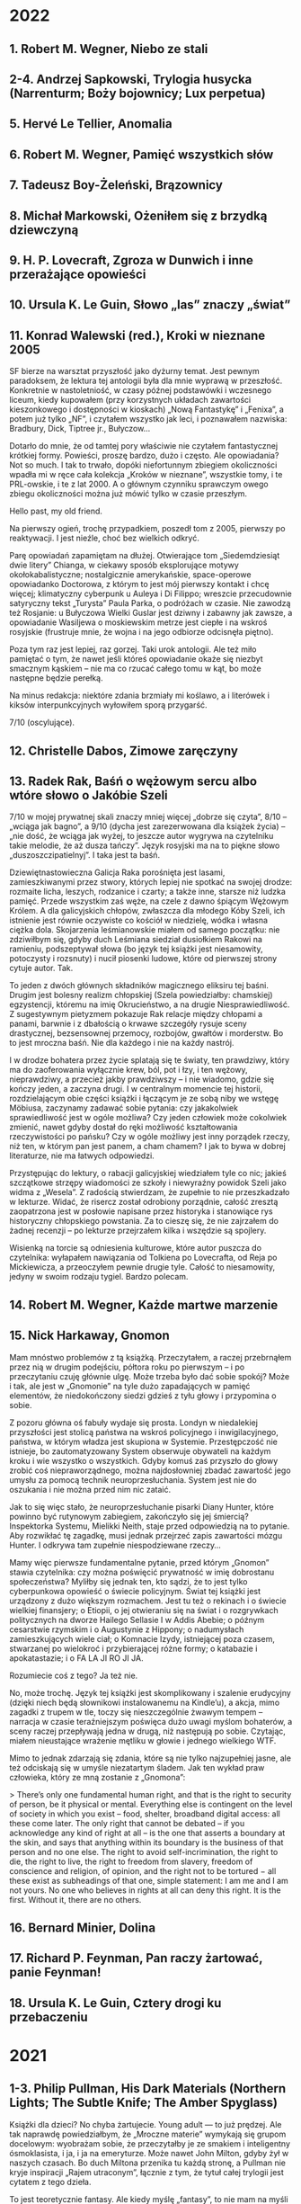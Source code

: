 # -*- typo-language: Polish; -*-

* 2022

** 1. Robert M. Wegner, Niebo ze stali
** 2-4. Andrzej Sapkowski, Trylogia husycka (Narrenturm; Boży bojownicy; Lux perpetua)
** 5. Hervé Le Tellier, Anomalia
** 6. Robert M. Wegner, Pamięć wszystkich słów
** 7. Tadeusz Boy-Żeleński, Brązownicy
** 8. Michał Markowski, Ożeniłem się z brzydką dziewczyną
** 9. H. P. Lovecraft, Zgroza w Dunwich i inne przerażające opowieści
** 10. Ursula K. Le Guin, Słowo „las” znaczy „świat”
** 11. Konrad Walewski (red.), Kroki w nieznane 2005

SF bierze na warsztat przyszłość jako dyżurny temat. Jest pewnym paradoksem, że lektura tej antologii była dla mnie wyprawą w przeszłość. Konkretnie w nastoletniość, w czasy późnej podstawówki i wczesnego liceum, kiedy kupowałem (przy korzystnych układach zawartości kieszonkowego i dostępności w kioskach) „Nową Fantastykę” i „Fenixa”, a potem już tylko „NF”, i czytałem wszystko jak leci, i poznawałem nazwiska: Bradbury, Dick, Tiptree jr., Bułyczow…

Dotarło do mnie, że od tamtej pory właściwie nie czytałem fantastycznej krótkiej formy. Powieści, proszę bardzo, dużo i często. Ale opowiadania? Not so much. I tak to trwało, dopóki niefortunnym zbiegiem okoliczności wpadła mi w ręce cała kolekcja „Kroków w nieznane”, wszystkie tomy, i te PRL-owskie, i te z lat 2000. A o głównym czynniku sprawczym owego zbiegu okoliczności można już mówić tylko w czasie przeszłym.

Hello past, my old friend.

Na pierwszy ogień, trochę przypadkiem, poszedł tom z 2005, pierwszy po reaktywacji. I jest nieźle, choć bez wielkich odkryć.

Parę opowiadań zapamiętam na dłużej. Otwierające tom „Siedemdziesiąt dwie litery” Chianga, w ciekawy sposób eksplorujące motywy okołokabalistyczne; nostalgicznie amerykańskie, space-operowe opowiadanko Doctorowa, z którym to jest mój pierwszy kontakt i chcę więcej; klimatyczny cyberpunk u Auleya i Di Filippo; wreszcie przecudownie satyryczny tekst „Turysta” Paula Parka, o podróżach w czasie. Nie zawodzą też Rosjanie: u Bułyczowa Wielki Guslar jest dziwny i zabawny jak zawsze, a opowiadanie Wasiljewa o moskiewskim metrze jest ciepłe i na wskroś rosyjskie (frustruje mnie, że wojna i na jego odbiorze odcisnęła piętno).

Poza tym raz jest lepiej, raz gorzej. Taki urok antologii. Ale też miło pamiętać o tym, że nawet jeśli któreś opowiadanie okaże się niezbyt smacznym kąskiem – nie ma co rzucać całego tomu w kąt, bo może następne będzie perełką.

Na minus redakcja: niektóre zdania brzmiały mi koślawo, a i literówek i kiksów interpunkcyjnych wyłowiłem sporą przygarść.

7/10 (oscylujące).

** 12. Christelle Dabos, Zimowe zaręczyny
** 13. Radek Rak, Baśń o wężowym sercu albo wtóre słowo o Jakóbie Szeli

7/10 w mojej prywatnej skali znaczy mniej więcej „dobrze się czyta”, 8/10 – „wciąga jak bagno”, a 9/10 (dycha jest zarezerwowana dla książek życia) – „nie dość, że wciąga jak wyżej, to jeszcze autor wygrywa na czytelniku takie melodie, że aż dusza tańczy”. Język rosyjski ma na to piękne słowo „duszoszczipatielnyj”. I taka jest ta baśń.

Dziewiętnastowieczna Galicja Raka porośnięta jest lasami, zamieszkiwanymi przez stwory, których lepiej nie spotkać na swojej drodze: rozmaite licha, leszych, rodzanice i czarty; a także inne, starsze niż ludzka pamięć. Przede wszystkim zaś węże, na czele z dawno śpiącym Wężowym Królem. A dla galicyjskich chłopów, zwłaszcza dla młodego Kóby Szeli, ich istnienie jest równie oczywiste co kościół w niedzielę, wódka i własna ciężka dola. Skojarzenia leśmianowskie miałem od samego początku: nie zdziwiłbym się, gdyby duch Leśmiana siedział dusiołkiem Rakowi na ramieniu, podszeptywał słowa (bo język tej książki jest niesamowity, potoczysty i rozsnuty) i nucił piosenki ludowe, które od pierwszej strony cytuje autor. Tak.

To jeden z dwóch głównych składników magicznego eliksiru tej baśni. Drugim jest bolesny realizm chłopskiej (Szela powiedziałby: chamskiej) egzystencji, któremu na imię Okrucieństwo, a na drugie Niesprawiedliwość. Z sugestywnym pietyzmem pokazuje Rak relacje między chłopami a panami, barwnie i z dbałością o krwawe szczegóły rysuje sceny drastycznej, bezsensownej przemocy, rozbojów, gwałtów i morderstw. Bo to jest mroczna baśń. Nie dla każdego i nie na każdy nastrój.

I w drodze bohatera przez życie splatają się te światy, ten prawdziwy, który ma do zaoferowania wyłącznie krew, ból, pot i łzy, i ten wężowy, nieprawdziwy, a przecież jakby prawdziwszy – i nie wiadomo, gdzie się kończy jeden, a zaczyna drugi. I w centralnym momencie tej historii, rozdzielającym obie części książki i łączącym je ze sobą niby we wstęgę Möbiusa, zaczynamy zadawać sobie pytania: czy jakakolwiek sprawiedliwość jest w ogóle możliwa? Czy jeden człowiek może cokolwiek zmienić, nawet gdyby dostał do ręki możliwość kształtowania rzeczywistości po pańsku? Czy w ogóle możliwy jest inny porządek rzeczy, niż ten, w którym pan jest panem, a cham chamem? I jak to bywa w dobrej literaturze, nie ma łatwych odpowiedzi.

Przystępując do lektury, o rabacji galicyjskiej wiedziałem tyle co nic; jakieś szczątkowe strzępy wiadomości ze szkoły i niewyraźny powidok Szeli jako widma z „Wesela”. Z radością stwierdzam, że zupełnie to nie przeszkadzało w lekturze. Widać, że risercz został odrobiony porządnie, całość zresztą zaopatrzona jest w posłowie napisane przez historyka i stanowiące rys historyczny chłopskiego powstania. Za to cieszę się, że nie zajrzałem do żadnej recenzji – po lekturze przejrzałem kilka i wszędzie są spojlery.

Wisienką na torcie są odniesienia kulturowe, które autor puszcza do czytelnika: wyłapałem nawiązania od Tolkiena po Lovecrafta, od Reja po Mickiewicza, a przeoczyłem pewnie drugie tyle. Całość to niesamowity, jedyny w swoim rodzaju tygiel. Bardzo polecam.

** 14. Robert M. Wegner, Każde martwe marzenie
** 15. Nick Harkaway, Gnomon

Mam mnóstwo problemów z tą książką. Przeczytałem, a raczej przebrnąłem przez nią w drugim podejściu, półtora roku po pierwszym – i po przeczytaniu czuję głównie ulgę. Może trzeba było dać sobie spokój? Może i tak, ale jest w „Gnomonie” na tyle dużo zapadających w pamięć elementów, że niedokończony siedzi gdzieś z tyłu głowy i przypomina o sobie.

Z pozoru główna oś fabuły wydaje się prosta. Londyn w niedalekiej przyszłości jest stolicą państwa na wskroś policyjnego i inwigilacyjnego, państwa, w którym władza jest skupiona w Systemie. Przestępczość nie istnieje, bo zautomatyzowany System obserwuje obywateli na każdym kroku i wie wszystko o wszystkich. Gdyby komuś zaś przyszło do głowy zrobić coś niepraworządnego, można najdosłowniej zbadać zawartość jego umysłu za pomocą technik neuroprzesłuchania. System jest nie do oszukania i nie można przed nim nic zataić.

Jak to się więc stało, że neuroprzesłuchanie pisarki Diany Hunter, które powinno być rutynowym zabiegiem, zakończyło się jej śmiercią? Inspektorka Systemu, Mielikki Neith, staje przed odpowiedzią na to pytanie. Aby rozwikłać tę zagadkę, musi jednak przejrzeć zapis zawartości mózgu Hunter. I odkrywa tam zupełnie niespodziewane rzeczy…

Mamy więc pierwsze fundamentalne pytanie, przed którym „Gnomon” stawia czytelnika: czy można poświęcić prywatność w imię dobrostanu społeczeństwa? Myliłby się jednak ten, kto sądzi, że to jest tylko cyberpunkowa opowieść o świecie policyjnym. Świat tej książki jest urządzony z dużo większym rozmachem. Jest tu też o rekinach i o świecie wielkiej finansjery; o Etiopii, o jej otwieraniu się na świat i o rozgrywkach politycznych na dworze Hailego Sellasie I w Addis Abebie; o późnym cesarstwie rzymskim i o Augustynie z Hippony; o nadumysłach zamieszkujących wiele ciał; o Komnacie Izydy, istniejącej poza czasem, stwarzanej po wielokroć i przybierającej różne formy; o katabazie i apokatastazie; i o FA LA JI RO JI JA.

Rozumiecie coś z tego? Ja też nie.

No, może trochę. Język tej książki jest skomplikowany i szalenie erudycyjny (dzięki niech będą słownikowi instalowanemu na Kindle’u), a akcja, mimo zagadki z trupem w tle, toczy się nieszczególnie żwawym tempem – narracja w czasie teraźniejszym poświęca dużo uwagi myślom bohaterów, a sceny raczej przepływają jedna w drugą, niż następują po sobie. Czytając, miałem nieustające wrażenie mętliku w głowie i jednego wielkiego WTF.

Mimo to jednak zdarzają się zdania, które są nie tylko najzupełniej jasne, ale też odciskają się w umyśle niezatartym śladem. Jak ten wykład praw człowieka, który ze mną zostanie z „Gnomona”:

> There’s only one fundamental human right, and that is the right to security of person, be it physical or mental. Everything else is contingent on the level of society in which you exist – food, shelter, broadband digital access: all these come later. The only right that cannot be debated – if you acknowledge any kind of right at all – is the one that asserts a boundary at the skin, and says that anything within its boundary is the business of that person and no one else. The right to avoid self-incrimination, the right to die, the right to live, the right to freedom from slavery, freedom of conscience and religion, of opinion, and the right not to be tortured − all these exist as subheadings of that one, simple statement: I am me and I am not yours. No one who believes in rights at all can deny this right. It is the first. Without it, there are no others.

** 16. Bernard Minier, Dolina
** 17. Richard P. Feynman, Pan raczy żartować, panie Feynman!
** 18. Ursula K. Le Guin, Cztery drogi ku przebaczeniu

* 2021

** 1-3. Philip Pullman, His Dark Materials (Northern Lights; The Subtle Knife; The Amber Spyglass)

Książki dla dzieci? No chyba żartujecie. Young adult — to już prędzej. Ale tak naprawdę powiedziałbym, że „Mroczne materie” wymykają się grupom docelowym: wyobrażam sobie, że przeczytałby je ze smakiem i inteligentny ósmoklasista, i ja, i ja na emeryturze. Może nawet John Milton, gdyby żył w naszych czasach. Bo duch Miltona przenika tu każdą stronę, a Pullman nie kryje inspiracji „Rajem utraconym”, łącznie z tym, że tytuł całej trylogii jest cytatem z tego dzieła.

To jest teoretycznie fantasy. Ale kiedy myślę „fantasy”, to nie mam na myśli niczego podobnego. Nie ma tu elfów, krasnoludów, czarodziejów ani magii takiej, o jakiej zwykle myślimy. Pullman nie stworzył dla tej książki jednego świata, tylko całe multiwersum rzeczywistości równoległych. Jest w nim nasz świat, są inne, jedne przypominające znaną nam rzeczywistość bardziej, inne mniej, pełne efemerycznych stworów i dziwnych krajobrazów. Wśród tych podobnych do naszego — ten świat, w którym rozgrywa się akcja całej „Zorzy północnej” i z którego pochodzi Lyra, główna bohaterka.

I chociażby dla samego tego świata warto to przeczytać. Z pozoru wygląda jak nasz, ale w miarę czytania wychodzą na jaw subtelne różnice. Oto wszyscy ludzie mają dajmony – zanimalizowane dusze, zwierzęta nierozdzielne z osobami, których są częścią. (Za tym faktem idzie misternie skonstruowany i wiarygodny kod kulturowy.) Oxford, rodzinne miasto Lyry, ma uniwersytet, w którym pierwsze skrzypce gra nieistniejący u nas college Jordana, a na nim badacze zajmują się ni mniej, ni więcej, tylko eksperymentalną teologią (po naszemu: fizyką). Rzeczywistość geopolityczna wygląda nieco inaczej: Kościół, rządzony z Genewy przez papieża i podległe mu instytucje, jest głównym aktorem na scenie politycznej, a gdzieś na wschodzie leży Moskowia. Zamiast czekolady pija się napój zwany chocolatl, a elektryczność nazywana jest anbarycznością (oba słowa wywodzą się od nazwy bursztynu — pierwsze z łacińskiego electrum, drugie przez angielskie amber od arabskiego عنبر‎, ʿanbar). Samolotów nie ma, za to po niebie latają balony, zeppeliny, żyroptery i machiny wojenne napędzane myślami. Daleka Północ — Svalbard i okolice — jest domem dla opancerzonych białych niedźwiedzi (Iorek Byrnison jest chyba moją ulubioną postacią w całym cyklu), a oprócz tego można się tu natknąć na gipcjan (rzecznych Cyganów), wiedźmy, anioły, duchy i inne istoty. Mnóstwo smaczków w tej steampunkowej rzeczywistości. Lubię.

Długo, długo można by pisać o tym świecie, a przecież jeszcze nie doszliśmy do fabuły — skonstruowanej nie mniej misternie. Nie będę tu spoilerować, powiem tylko, że chce się za nią podążać. Acz może się to zmieniać w miarę lektury, bo im dalej w cykl, tym bardziej szerokokątnym obiektywem obejmuje Pullman swój wieloświat i tym zawilej zaplatają się losy postaci. Język tych książek jest charakterystyczny i nader plastyczny. Trochę tę plastyczność mi się trudno przyswajało w dużej ilości naraz, ale nie uważam tego za wadę.

Dodatkowy bonus w wydaniu, które czytałem (Scholastic), to symbole na każdej stronie drugiego tomu i ekscentryczne typograficznie cytaty w tomie trzecim.

Serialu nie oglądałem. Chcę!

** 4. Josef Škvorecký, Przypadki inżyniera ludzkich dusz

Po tej lekturze odżyła we mnie dawna myśl, żeby kiedyś przeczytać Szwejka w oryginale. Czytałem tylko pierwszy rozdział, kiedyś, dawno, i zostało mi z niego wrażenie gawędziarskości. Takim samym słowem określiłbym „Przypadki…”: to książka gawędziarska.

Pierwsze, co rzuciło mi się w oczy, to tytuł pierwszego rozdziału: „Poe”. (W tytułach kolejnych rozdziałów mamy Hawthorne’a, Twaina, Conrada, Lovecrafta i tak dalej). Bo głównego bohatera, Daniela Smiřickiego, tytułowego „inżyniera”, czeskiego pisarza, literaturoznawcę, wykładowcę uniwersyteckiego i kobieciarza mieszkającego na stałe w kanadyjskim Mississauga, poznajemy na sali wykładowej, kiedy zagaduje swoich studentów (a zwłaszcza studentki) o znaczenie rozmaitych wyimków z literatury amerykańskiej.

Mieszają się w tej książce opowieści o literaturze z opowieściami o życiu – kulturalnym, salonowym i nie tylko – czeskiego środowiska imigranckiego w Kanadzie, a także ze wspomnieniami z czasów okołowojennych i cytowanymi in extenso listami. Czasem są wymieszane tak dobrze, że jedna historia płynnie (acz nie tak niepostrzeżenie jak u Cabrégo) przechodzi w drugą. Istny groch z kapustą: raz wzruszający, kiedy indziej śmieszny, to znów nudny i przegadany. To ostatnie by może mi bardziej przeszkadzało, gdyby fabuła miała wyraźnie zarysowane zawiązanie, zwroty akcji i na końcu efektywną pointę. Ale zupełnie nie o to chodzi. Miałem wrażenie, że siedzę w czeskiej gospodzie, wcinam knedliki, piję kufel piwa za kuflem i jestem zasłuchany w gawędę kogoś, kto umie opowiadać i przypominają mu się różne rzeczy. Wchodzi.

** 5. Selja Ahava, Rzeczy, które spadają z nieba

Jaka piękna niespodzianka!

Próbuję złapać, co mnie w tej książce zachwyca, i nie do końca umiem. Chyba piękna, mocna prostota narracji. Ze zwykłego życia, w którym z rzadka wydarzają się doniosłe momenty wywracające rzeczywistość do góry nogami – narratorka tka opowieść, którą czyta się jednym tchem. Nie jednym tchem: czasem robi się przerwy, żeby odetchnąć i zachwycić się tym czy owym zdaniem, obrazem, ostrością myśli.

Nie ma tu ani jednego niepotrzebnego słowa. Nawet w tytule, który brzmi metaforycznie, ale po przeczytaniu okazuje się, jak bardzo jest, nomen omen, przyziemnie namacalny. Trudno sobie wyobrazić, żeby mógł być inny.

Bardzo, bardzo polecam. 9/10.

** 6. Yōko Ogawa, Ukochane równanie profesora

Sympatyczne. Niezbyt głębokie, za to ciepłe i wzruszające. Rozgrzewająca książka w sam raz na chłodne jesienne popołudnie, do czytania pod kocem, z kubkiem herbaty.

Dla mnie dodatkowym źródłem radości było, że książka jest też o miłości do matematyki. Jeśli jednak zostaliście straumatyzowani w szkole, to może być trigger warning.

** 7. Ursula K. Le Guin, Lewa ręka ciemności

Jeśli Zajdel był mistrzem fantastyki socjologicznej, to powiedzieć o Le Guin „arcymistrzyni” byłoby jeszcze za mało. Im dalej zagłębiam się w „Ekumenę”, tym pod większym jestem wrażeniem. Ten tom bierze na warsztat płeć — to skomplikowane zjawisko biologiczno-kulturowo-społeczne — i daje bardzo wiarygodny portret społeczeństwa ambipłciowego, w którym męskość albo żeńskość nie jest przypisana do osoby raz na zawsze, tylko zmienia się z cyklu na cykl. Świetnie to się czyta.

Harold Bloom pisał, że Le Guin bardziej nawet niż Tolkien wyniosła fantasy do rangi literatury wysokiej. Nie mam najmniejszej wątpliwości, dlaczego.

9/10 (bardzo, bardzo mocne).

** 8. Blake Pierce, Idealna żona

Anglicy mają powiedzenie „what you get is what you pay for”: dostajesz to, za co płacisz. Przeczytałem to, bo wyskoczyło na mnie z oferty darmowych książek na Apple Books, i w trakcie lektury to porzekadło kołatało mi się po głowie.

Nawet wciąga, ale mam duże zastrzeżenia co do języka. Momentami miałem wrażenie, że tłumacz pomagał sobie Google Translate’em i nie wszystkie niedoróbki tłumaczenia maszynowego wygładził. Całkiem często pomieszane są zaimki i rodzaje gramatyczne — mówienie o kobiecych postaciach per „zrobił” — i nie, nie jest to świadomy zabieg.

** 9. Patrick Rothfuss, Imię wiatru

Bardzo fajne, soczyste fantasy. Gdzieś czytałem, że określana jest ta książka (i cała trylogia, której trzeciego tomu jeszcze nie ma) mianem „Harry’ego Pottera dla dorosłych” – to trafne porównanie ze względu na pewne podobieństwa fabularne, ale myślę, że znajdą tu coś dla siebie nawet ci, których książki Rowling nie porywają. Magia w tym świecie – jak i sam świat – jest porządna, mroczna, niszczycielska, zabójcza. A książka jest napisana tak, że chce się wiedzieć, co dalej. I – mimo objętości – kończy się za szybko. Chcę następne tomy.

** 10. W. L. Knightly, The Zodiac Killer

Kolejna z darmowych propozycji Apple Books. To thriller z szybką akcją, niezbyt wyrafinowany, ale czyta się. Miałem lepsze odczucia niż przy „Idealnej żonie” – może dlatego, że tu czytałem oryginał i nie było miejsca na kiksy translatorskie.

Niezłe wrażenie popsuła mi reklama na końcu, z której dowiedziałem się, że autor natrzaskał dwanaście następnych tomów, po jednym na każdy znak zodiaku. Mam skojarzenia z Remigiuszem Mrozem i to nie jest komplement.

** 11. Terry Goodkind, Gniazdo

Goodkinda znam z „Miecza Prawdy”, cyklu, który doczytałem jakoś tak do siódmej części. Pamiętam, że z tomu na tom podobało mi się coraz mniej, bo ileż w końcu razy główni bohaterowie mogą wplątywać się w coraz nowe tarapaty i ocalać świat od kolejnych szwarccharakterów – aż w końcu w szóstym tomie przyszedł twist, bo autor postanowił zrobić z książki traktat polityczny. Było to przerysowane, czarno-białe i naiwne, ale też była w tym jakaś świeżość.

„Gniazdo” mi trochę przypomina tamtą książkę. Niby to thriller kryminalny z galopującą akcją, ale autor próbuje się zmierzyć w nim z fundamentalnym pytaniem o źródło zła – i wkłada w usta jednego z bohaterów teorię próbującą na nie odpowiedzieć. W fabułę wpleciony jest wykład tej teorii i momentami czyta się to jak moralitet albo manifest kryminologiczno-psychologiczno-informatyczny (niezbyt przekonujący, dodajmy), a tempo akcji zwalnia do zera.

A jednak przy czytaniu zdarzyło się parę razy, że odłożyłem książkę na chwilę, żeby się zadumać. Jest w tym wartość. Jest też klimat i nieźle się to czyta.

Minus za wątek miłosny, sztampowy i przewidywalny do bólu. 6/10 (takie se).

** 12-14. Robin Hobb, Soldier Son Trilogy (Shaman’s Crossing; Forest Mage; Renegade’s Magic)

Pierwsze podejście do trylogii o żołnierskim synu, nieprzetłumaczonej jeszcze na polski, robiłem bodaj trzynaście lat temu. Kupiłem sobie wtedy na amsterdamskim lotnisku „Shaman’s Crossing” i przeczytałem, o ile pamiętam, z umiarkowanym zainteresowaniem. Nawet trochę mnie wciągnęło, ale poprzestałem wtedy na wrażeniu, że to nie ten poziom co skrytobójca czy żywostatki.

Teraz przeczytałem jeszcze raz cały cykl i z radością stwierdzam, że pierwsze wrażenia mylą. Z tomu na tom jest coraz lepiej. Ta trylogia się po prostu wolno rozkręca.

Przy okazji uświadomiłem sobie jeszcze raz, co mi wtedy zgrzytało. Nazwałbym to… wyblakłością świata tych książek.

Tak jak w „Uczniu skrytobójcy” lądujemy od pierwszych stron w żywym, barwnym świecie, skrzącym się od słońca i magii, ociekającym krwią, potem i intrygami – tak w „Shaman’s Crossing” mamy patriarchalne społeczeństwo, w którym wzrasta główny bohater, jakby wyjęte z wiktoriańskiej Anglii. Socjologicznie jest to skonstruowane ciekawie, jak to u Hobb: każdy syn rodziny szlacheckiej ma z boskiego nadania wyznaczoną rolę w społeczeństwie w momencie urodzenia. Każdy pierwszy syn rodzi się dziedzicem, drugi – żołnierzem, trzeci – księdzem, czwarty – artystą, i tak dalej.

Ale bóg tej religii określany jest po prostu jako „the good god”. Dni tygodnia nazywają się Firstday, Twoday, Threeday, Fourday, Fiveday, Sixday i Sevday. Dużo uwagi na początku poświęcone jest relacjom w rodzinie, w której chłopcy przyuczani są do swoich ról, dziewczynki do swoich (bycie żoną, prowadzenie domu i odwalanie niewidzialnej roboty) i wszyscy wszystkich karcą („rebuke”, ulubione słówko narratora). No jakbym czytał Thackeraya albo innego Dickensa. Jeśli ma się oczekiwania barwnego świata od pierwszej strony, można się zawieść: tu czytelnika wita sepiowy kurz prerii.

Im dalej jednak w cykl, tym bardziej ten świat wciąga, historia porywa i zżywamy się z głównym bohaterem, towarzysząc mu w jego drodze drugiego syna: w tym purytańskim domu, w akademii wojskowej, w kontaktach z magią (która, jak się okazuje, jednak jest), w snach, w kontaktach z innymi ludźmi i innymi kulturami, w przeorganizowywaniu pod ich wpływem własnego obrazu świata, w radzeniu sobie z niesprawiedliwością i okrucieństwem, w definiowaniu siebie na nowo, w osobistych tragediach, tęsknotach, ekstazach i zwycięstwach. To jest bardzo dobra obyczajowa fantasy. Jak to u Hobb.

Na koniec szczegół, który zapamiętam: szczególnie ważne jest w tych książkach jedzenie, fizjologiczno-sensoryczna czynność żywienia ciała. Narrator opowiada o nim często i bardzo zmysłowo. Nigdy nie czytałem tak opisywanego jedzenia. To ze mną zostanie.

** 15. Irvin D. Yalom, The Spinoza Problem

Problemem bodaj wszystkich Yalomowskich powieści jest język dialogów. I nie mam na myśli sposobu myślenia (nie dziwota, że Yalom mistrzowsko (re)konstruuje psychikę swoich bohaterów), tylko sam dobór słów. Ten zaś jest zbliżony u bodaj wszystkich postaci – mniej więcej taki, jakim mówi narrator w „Kacie miłości” albo „Istotach ulotnych”. Czasem przeszkadza to mniej, czasem bardziej, jak w „Problemie Spinozy” właśnie.

Może dlatego tu bardziej zgrzyta, że autor miał tym razem ciekawy pomysł na konstrukcję fabuły. Wyjaśnia to zresztą w przedmowie: książka wzięła się z próby odpowiedzi na pytanie, jak to się stało, że księgozbiór muzeum Spinozy w Rijnsburgu przetrwał II wojnę światową prawie nienaruszony mimo najazdu hitlerowców. Mamy więc dwa plany czasowe – jeden współczesny filozofowi i drugi, okołowojenny – i na przestrzeni trzystu lat i skrajnie różnych sposobów widzenia świata to podobieństwo stylów robi się bardzo dysonansowe.

Mimo wszystko warto, zwłaszcza jeśli lubi się Yaloma. Chociażby po to, żeby się dowiedzieć, kto to zacz Spinoza, potęga myśli co za.

** 16. Amor Towles, Dżentelmen w Moskwie

Zachwyt i wątpliwości towarzyszyły mi przy tej lekturze. Głównie zachwyt: językiem, jakim to jest napisane; klimatem tej historii (akcja prawie całej powieści rozgrywa się w jednym budynku — hotelu, w którym uwięziony jest główny bohater, hrabia Aleksander Iljicz Rostow — i jego oczami przez okna hotelu i przez wydarzenia w nim się rozgrywające patrzymy, jak się zmienia miasto, kraj, świat); wreszcie zachwyt postaciami, zwłaszcza zaś samym hrabią Rostowem i uosabianym przezeń etosem dżentelmena czy raczej rosyjskiego arystokraty.

I właśnie tu miałem wątpliwości. Nie co do obrazu rewolucji październikowej, wczesnych lat Kraju Rad i wielkiej czystki: nie, ta groza jest tu obecna w tle i jakkolwiek krew nie leje się gęsto, to echa represji słyszymy w wypowiedziach rozmówców Rostowa i natykamy się na osoby, które partia wywozi gdzieś na wieś i już nie wracają. Miałem wątpliwości co do etosu. Czy tacy arystokraci mogli w ogóle istnieć? Czy nieskazitelne maniery, poczucie honoru i kompas moralny Rostowa jakkolwiek współgrają z samą jego przynależnością do wyższych sfer? Czy możliwe, by olbrzymie nierówności społeczne schyłkowej carskiej Rosji w ogóle nie odcisnęły na nim piętna?

Myślę sobie, że czytając książki o obcych nam czasach czy warstwach społecznych mamy tendencję do generalizacji. „Aha, więc tak wtedy wyglądał świat i zachowywali się ludzie!”, choć przecież autor pokazuje nam ledwo wycinek świata, a bohaterowie niekoniecznie są reprezentatywni dla ogółu. Czy obowiązkiem autora jest reprezentatywność w imię wierności historycznej? Nie wydaje mi się. To raczej moją powinnością jako czytelnika, myślę, jest wyzbycie się założeń. Tak, żeby nie postrzegać hrabiego Rostowa jako modelowego arystokraty, tylko jako hrabiego Rostowa. Wspaniałą postać ze wspaniałą historią.

8/10 (mocne).

** 17. Jessie Burton, Miniaturzystka

Może i to ma sens, żeby nie spisywać wrażeń z lektury na bieżąco? Po kilku miesiącach one nie są wprawdzie tak żywe i wyraziste, ale za to lepiej widać, co zaciera się w pamięci, a co zostaje na dłużej.

Z „Miniaturzystki” został ze mną świetnie odmalowany obraz położenia żyjącej w XVII wieku młodej kobiety, świeżo wżenionej w amsterdamską bogatą rodzinę kupiecką: jej relacje z mężem, z innymi osobami zamieszkującymi nowy dom, z nowo poznawanymi znajomymi; proces kształtowania się i przeobrażania tych relacji i wchodzenia bohaterki w wielkomiejską socjetę; wreszcie odkrywanie granic możliwości własnego działania i kierowania swoim życiem. Zostało też ze mną wrażenie Amsterdamu jako miasta chłodnego i nieprzyjaznego.

Sama fabuła nieszczególnie mnie porwała; wątek tytułowej miniaturzystki wydał mi się nieco na siłę doklejony do akcji, a nie wpleciony w nią organicznie. Ale też nie to wydaje mi się w tej książce najważniejsze. Jako powieść obyczajową o społeczeństwie czytało mi się to dobrze. Trochę przypomina mi „Targowisko próżności”, choć brak tu takiej jak u Thackeraya potoczystości i rozmachu.

7/10 (krzepkie).

** 18. Lee Child, Czasami warto umrzeć

Jak to u Childa: ta książka to właściwie gotowy scenariusz filmu akcji. Która jak zwykle galopuje aż wiatr wieje, szwarccharaktery jak zwykle są obmierźli, a Jack Reacher jak zwykle zbawia świat (albo przynajmniej jego mały kawałek) bez mrugnięcia okiem. Po przeczytaniu szybko wylatuje z głowy i to nic nie szkodzi.

** 19. Stephen King, Billy Summers

Myślimy o Kingu jako o królu horroru, ale to nie wszystko. W „Jak pisać” King pokazał, że umie napisać autobiografię (tak, a nie jako poradnik dla początkujących pisarzy, odczytuję tę książkę), w „Mrocznej wieży” – że umie napisać fantasy, a w „Billym Summersie” – że umie kryminał. I to jaki kryminał!

Trochę staroświecki, trącący amerykańską powieścią drogi. Trochę psychologiczny: tytułowy Billy to płatny morderca, ale jego hierarchię wartości i motywy działania poznajemy na tyle wcześnie i są na tyle spójne, że chce się mu kibicować przez całą książkę. A do tego wszystkiego na wskroś Kingowski. Pyszności.

** 20. M. L. Longworth, Śmierć w Château Bremont

Chciałem lubić tę książkę. Kryminał, którego akcja rozgrywa się w Prowansji? Tak, poproszę! Taki z porządnym trupem na kilku pierwszych stronach, wartką akcją, opisami urokliwych prowansalskich krajobrazów i francuskimi kawiarenkami.

I niby wszystko to tu jest, ale takie jakieś… drętwe. Autorka wprawdzie zadbała o nadanie postaciom indywidualnych rysów, ale brak im głębi i charakteru; wydarzenia opisane są w sposób mało porywający, tak że miałem wrażenie pustosłowia. W którymś momencie zaczęło mi przeszkadzać słowo „szybko”, używane obficie dla podkreślenia tempa, z jakim bohaterowie robią to czy owo – w stężeniu nawet po kilka razy na stronę budzi to niesmak. (Teraz policzyłem: to słowo pada w książce aż 102 razy!)

Wikipedia mówi, że po sukcesie tej powieści powstało dziewięć następnych z Antoine’em Verlakiem w roli głównej. Dziękuję, postoję.

** 21. Ursula K. Le Guin, Wydziedziczeni

Mówiłem przy poprzednich częściach cyklu haińskiego, że z tomu na tom jest coraz lepiej i że Le Guin jawi mi się jako arcymistrzyni fantastyki socjologicznej. No więc niniejszym skończyły mi się słowa. I skala. Bardzo rzadko daję książkom 10/10 — to są w zasadzie książki życia, takie, które odcisnęły na mnie niezatarte piętno — a „Wydziedziczeni” wskoczyli na tę półkę tak lekkim susem, że aż prawie niezauważenie. I jestem pewien, że pozostaną tam na bardzo długo.

To jest książka totalna. Jak wszystkie poprzednie części cyklu, jest o komunikacji w obliczu barier kulturowych. Ale też o systemach społecznych, o kapitalizmie i komunizmie, o anarchii i plutokracji; o religii i nauce; o dobrobycie i ograniczonych zasobach; o feminizmie i wolności; o samotności i byciu w centrum uwagi; o miłości i tęsknocie; o zobowiązaniach i zaufaniu. Czytając „Wydziedziczonych” zadawałem sobie fundamentalne pytania o to, jak urządzić świat, żeby był jak najlepszy, i co to w ogóle znaczy „najlepszy” — i nadal nie wiem. Ale ta książka pokazała mi mnóstwo nowych stron, z których nie wiem, i to jest dla mnie wielka wartość.

A to wszystko zamyka się w ledwie trzystu kilkudziesięciu stronach, pozbawionych prawie w ogóle fajerwerków formalnych, stylistycznych i językowych. Jest tu tylko — i aż — żywa, bystra narracja prowadzona na dwóch przeplatających się planach czasowych. Czyta się to jednym tchem i byłaby to lektura na jeden wieczór, gdyby nie liczne przerwy na stawianie sobie pytań zasadniczych i kontemplowanie świata powieści i jej bohaterów.

Może lepszy świat to taki, w którym więcej osób przeczyta „Wydziedziczonych” i się nad nimi zaduma.

** 22. J. K. Rowling, Harry Potter i Czara Ognia

Im dalej w Harry’ego Pottera, tym mroczniej. To już nie jest ta na wskroś brytyjska bajka co w „Kamieniu filozoficznym”. Z tomu na tom Harry dorasta i nabiera doświadczenia (życiowego i magicznego), zagrożenie ze strony Sami-Wiecie-Kogo jest coraz bardziej namacalne, a na drugoplanowych Tych Złych zaczyna wyrastać Ministerstwo Magii. Upolitycznienie świata czarodziejów zaczyna mi coraz bardziej czytelniczo przeszkadzać, zwłaszcza że nie widać żadnego uzasadnienia dla wielu rządzących nim praw.

Przeszkadza to też Harry’emu, więc przynajmniej nie jestem sam. Pewnie doczytam do końca, ale bardziej siłą rozpędu niż z zaciekawienia.

** 23–24. Robert M. Wegner, Opowieści z meekhańskiego pogranicza (Północ–Południe; Wschód–Zachód)

Zacznę od czepiania się. Pytanie za sto punktów: jak wymówić tytuł? Czy podwójne e oddać w wymowie przez długie [iː], jak po angielsku, czy może przez [ɛː] jak po polsku? Czy zbitka ⟨kh⟩ wymawia się przydechowo, [kʰ], czy też może to [x], czyli polskie „ch” (w angielskiej ortografii transkrybowane czasem właśnie jako ⟨kh⟩)?

Idźmy dalej: pełne imię i nazwisko pierwszej postaci, którą poznajemy – porucznika dowodzącego jedną z kompanii Górskiej Straży – brzmi Kenneth-lyw-Darawyt. „Kenneth” brzmi jak angielskie imię, więc chciałoby się to wymawiać [ˈkɛnəθ], ale dla kontrastu zbitki -yw- i -wy- są zupełnie nieangielskie. Co z tym zrobić? Inne nazwiska w obszarze Imperium brzmią trochę z nordycka, jeszcze inne ze słowiańska – to się od biedy broni, biorąc pod uwagę wielokulturowość Meekhanu, ale jest dysonansowe.

Zostawmy na chwilę wymowę i zastanówmy się nad ortografią. Dlaczego to nazwisko jest trójczłonowe, ze środkowym członem wydzielonym dywizami i zapisywanym małą literą? Domyślamy się, że może to nazwisko szlacheckie i owo „-lyw-” jest markerem wysokiego pochodzenia, czyli czymś w rodzaju „von” czy „de” z języków europejskich. Tak, ale we wszystkich następnych meekhańskich nazwiskach, które poznajemy, ów środkowy człon jest inny – choć z jakiegoś powodu za każdym razem trzyliterowy! Dlaczego w takim razie go wyróżniać?

To samo z innymi nazwiskami. Na przykład imiona ludu Verdanno mają konsekwentnie postać: trzy litery, apostrof, reszta (np. And’ewers, Key’la). Co tu robi apostrof? W ortografiach w naszym świecie apostrof oznacza albo elizję jakichś głosek, albo zwarcie krtaniowe [ʔ], albo palatalizację (lub przeciwnie, welaryzację) następującej po nim spółgłoski. Teraz tak: jeśli to ma być elizja, to się zastanawiam, co jest zastępowane; jeśli [ʔ], to ono by się pojawiało w sąsiedztwie najdziwniejszych dźwięków; a znacznikiem palatalizacji nie może być, bo u Wegnera apostrof pojawia się w najróżniejszych kontekstach, również przed samogłoskami – i w ogóle zapis słów z tego uniwersum cierpi na apostrofozę.

I tak dalej, i tak dalej. Czytam ten cykl, czytam i się podskórnie zastanawiam nad takimi pytaniami. Jestem w połowie piątego tomu i nadal nikt mi na nie nie odpowiedział.

Ale! Ale skoro dojechałem tak daleko, to znaczy, że nie jest tak źle. W istocie wcale nie jest źle. Powiem więcej: jest bardzo dobrze.

Poniekąd typowo dla polskiej fantasy (Sapkowski zrobił to samo, podobnie Kres), swój cykl zaczyna Wegner od dwóch tomów luźno ze sobą powiązanych opowiadań (długich, ale jednak nie mikropowieści). Sprytny zabieg: dzięki temu w małych, łatwo przełykalnych kawałkach poznajemy świat – i to jaki świat! – jego geopolitykę, magię, bóstwa i inne siły nim rządzące. A także bohaterów, którym przyjdzie nam kibicować – i to jakich bohaterów! Choćby wspomniany Kenneth i reszta jego kompanii: to wojownicy z krwi i kości, charakterni, odmalowani tak żywo i barwnie, że Sienkiewicz by się nie powstydził. A Meekhan i inne kraje tego uniwersum są wymyślone z godnym podziwu rozmachem, solidnie i spójnie.

Do tego dochodzi cudownie zgryźliwy humor narratora i jego postaci. Świetnie jest to napisane, czyta się jednym tchem i chce się wiedzieć, co dalej. Drugi tom wydaje mi się nieznacznie słabszy, ale może to przez tęsknotę za Czerwonymi Szóstkami, które akurat mają w nim urlop.

Szczególnie w pamięć zapadło mi opowiadanie „Szkarłat na płaszczu”, świetne kompozycyjnie i każące Szóstkom i czytelnikowi zmierzyć się z niełatwymi wyborami moralnymi.

8/10 (soczyste).

** 25. Jo Nesbø, Pierwszy śnieg

Drugie, po projektoszekspirowym „Macbecie”, spotkanie z Nesbø i tym razem nie mam zastrzeżeń. Ze sprawdzonych składników (seria niewyjaśnionych morderstw powiązanych leitmotivem; postać głównego śledczego, z którą jesteśmy gotowi empatyzować, a trochę też podziwiać – choć może Harry Hole nie rysuje się tak swojską kreską jak Kurt Wallander u Mankella; sugestywna sceneria; wartka akcja z dużą ilością prawdziwych i fałszywych tropów) przyrządził autor smaczne danie. To nie jest wielka literatura, ale też i nie taka jest rola tej książki. Dobry kryminał na wakacje.

* 2020

** 1. Charles Willeford, Herezja oranżu palonego

Dobre, ale bez przesady. Krótkie i gęste. Czytając miałem myśl, że nie rozumiem sztuki współczesnej (a tym bardziej krytyki) i że można na jej polu zrobić coś takiego samego, co w ekonomii z systemem rezerw cząstkowych i pieniądzem fiducjarnym: skoro wartość dzieła bierze się z tego, czy mówi się o nim dobrze, czy nie, to czy samo dzieło jest do tego potrzebne? Oraz że nie lubię głównego bohatera. Po przeczytaniu nie lubię go jeszcze bardziej.

7/10.

** 2. Stephen Fry, Moab is My Washpot

Autobiografia Frya, a właściwie jej pierwsza część, obejmująca dzieciństwo i lata młodzieńcze. Czyta się równie dobrze, jak jego powieści, i znać tu podobne jak w nich wysmakowanie i wirtuozerię językową. Fry jako gawędziarz jest bardzo dygresyjny i opowieść stricte autobiograficzna – o dojrzewaniu, o rodzinie, o słowach, o seksualności – przeplata się tu z uwagami na temat różnych aspektów społeczeństwa brytyjskiego i społeczeństwa w ogóle. Bardzo warto.

** 3. Małgorzata Musierowicz, Szósta klepka

Dacie wiarę, że są na świecie ludzie, którzy nie czytali Jeżycjady? To znaczy nie wiem, czy jeszcze są, ale jeszcze kilka dni temu to byłem ja.

Myślę sobie, że miarą jakości książek „dla młodzieży” jest to, jak dobrze się je czyta, kiedy już nie jest się w wieku targetu. „Szósta klepka” ten test przechodzi z łatwością. Pochłonąłem w trzy wieczory, śmiejąc się i wzruszając na zmianę. Ale głównie się śmiejąc. Polecam. Li i jedynie.

** 4. Andre Dubus III, House of Sand and Fog

Gdybym miał to zaklasyfikować gatunkowo, powiedziałbym: thriller obyczajowy. Ze zmiennymi proporcjami: na początku bardziej obyczajowy, w końcówce bardziej thriller. Ważne w nim jest zderzenie kultur – research kulturowy został, mam wrażenie, przez autora odrobiony całkiem solidnie, nie miałem wrażenia stanocentryczności, a moje nastawienie do jednego z głównych bohaterów, irańskiego ekspata, wahało się od życzliwej ciekawości przez silną niechęć do współczucia. Jeśli autor umie tak zagrać na czytelniku, znaczy, że rzecz jest dobra.

Przeszkadzał mi trochę wątek miłosny/romansowy, nazbyt jak dla mnie nachalny i hollywoodzki. Ale tylko trochę.

** 5. Marta Guzowska, Ofiara Polikseny

Sympatyczne, lekkie czytadło, dobre na mrozy (akcja rozgrywa się w pełni lata w Turcji i żar leje się z nieba na każdej stronie). Uwaga, trzeba umieć się zdystansować od narratora! Fakt, że jest mizoginistycznym, ekhm, organem i nikt go w książce nie lubi, włącznie, mam wrażenie, z nim samym; ale opowiada o wydarzeniach na tyle lekkim, ciętym językiem, że mam spokojne zaufanie do autorki, że to celowy zabieg.

** 6. Guy Gavriel Kay, Fionavarski gobelin (Letnie drzewo; Wędrujący ogień; Najmroczniejsza droga)

O. Matko. Bosko.

Rzuciłem się na to, bo miałem świetne wspomnienia z przeczytanych kiedyś „Lwów Al-Rassanu”, a ludzie mówią, że „Pożeglować do Sarancjum” też dobre, i „Tigana”, i w ogóle… A powstrzymałem się od rzuceniem tego wielkiego tomiszcza (cała trylogia w jednej 1300-stronicowej cegle) i doczytałem do końca ze względu na trzy rzeczy: sunken cost fallacy; ciekawość fabuły i świata (to się ogólnie trzyma kupy i jest jedną z mocniejszych stron całości); oraz ciekawość, ile maksymalnie razy tłumaczce (Dorocie Żywno) uda się upchnąć na jednej stronie swoje ulubione słowo: „jednakże”.

Serio. Szacuję sumaryczną liczbę jednakżów w tej książce na tysiąc kilkaset. To słowo pada nie tylko do znudzenia w opisach, ale też w dialogach. Ludzie (i krasnoludy, i elfy, zwane dla niepoznaki lios/svart alfarami) tak do siebie tam mówią! Kapcie by mi spadły, gdybym je akurat miał na nogach, kiedy przeczytałem, że ktoś do kogoś powiedział „jednakże” w samym środku toczącej się bitwy!!! Z innymi słowami jest nie lepiej: tłumaczka nie potrafi napisać „prawie”, wszystko musi być „niemal”; nikt nikogo nie więzi, za to wszyscy wszystkich „spętują”, już od pierwszego zdania.

Drugi tom przetłumaczyła inna osoba i język tego tłumaczenia jest trochę lepszy, acz wydawca nie zadbał o to, żeby uspójnić pisownię okołofionavarskich słów i zwrotów (Jakuszewski pisze „aven” małą literą, a Żywno wielką; Jakuszewski pisze częściej „w Fionavarze”, a Żywno raczej „we Fionavarze” – wersja z wokalicznym przyimkiem akurat mi się całkiem podoba).

Ale całej winy na tłumaczy nie mogę zwalić, bo język dialogów jest niemożliwie drewniany, nadęty i nielogiczny. Próbowałem sobie wyobrazić, co trzeba mieć w głowie, żeby w danej sytuacji powiedzieć jedną czy drugą kwestię w stylu „Czy cofniesz swe słowa?” (otworzyłem losowo książkę na pierwszej z brzegu stronie, akurat s. 530).

To o tyle zastanawiające, że Kay miał całkiem ciekawy pomysł fabularny – piątka głównych bohaterów ląduje w/we Fionavarze przeniesiona z naszego świata, parę razy zresztą teleportując się tam i sam. I kiedy ci ludzie akurat są w Toronto, rozmawiają ze sobą jak ludzie i da się temu przysłuchiwać! A podobno Fionavar miał być pierwszym i najważniejszym ze światów, jądrem samego istnienia. Zamiast tego zastanawiałem się, jakim żywym cudem wszyscy tam mówią po angielsku i jak to się ma do tych swoistych nazw, które poznajemy i na podstawie których możemy się dorozumiewać, że „bael” to wojna, a prefiks „ta’-” oznacza grę/zabawę.

Mikrospoiler: motywy i postaci z legend arturiańskich są wplecione w fabułę na siłę i nieprzekonująco. Główny szwarccharakter, Rakoth Maugrim, prawie w książce się nie pojawia, ale jego widmo nie wisi nad Fionavarem tak namacalnie jak choćby widmo Saurona nad Śródziemiem. Ogólnie mam wrażenie, że Kay bardzo próbował być drugim Tolkienem, a wyszło jak zwykle.

Waham się, czy mocne 4/10 czy słabe 5/10. Jednak 5, za Paraiko i za ostatni kanior.

Aha, konkurs (mogłem coś przeoczyć) wygrała liczba 3. A gdyby liczyć dwie strony naraz, to 5.

** 7. Ferdinand von Schirach, Przestępstwo

„Zbrodnię i karę” czytałem w liceum (hm, może to jest pomysł na którąś z następnych lektur?) i pamiętam mgliście, a jednak ten zbiorek opowiadań mi się silnie kojarzył z Dostojewskim. Nawet tytuł jest z podobnej sztancy, zwłaszcza że drugi tomik von Schiracha nosi tytuł „Wina”. Mimo niewielkiej objętości to nie jest lekka i przyjemna literatura. To są opowiadania psychologiczne, z których każde stawia pytania, na które nie ma łatwej odpowiedzi.

Jeśli od kryminału oczekujesz wciągającej, skomplikowanej intrygi, wielu mylnych tropów, zwrotów akcji i odpowiedzi na pytanie „kto zabił?” nie wcześniej niż na ostatniej stronie – to nie ten adres. Jeśli chcesz się zadumać nad tym, jakie życie potrafi być pokręcone i popieprzone i jak nieoczywiste scenariusze potrafi pisać – polecam.

** 8. Dan Brown, Digital Fortress

Wyobrażam sobie, że jeśli nie ma się bladego pojęcia o informatyce ani kryptografii, można czytać tę książkę jak inne thrillery Browna – z zapartym tchem, śledząc galopującą fabułę i zwroty akcji o 180° i zagryzając paznokcie ze zniecierpliwienia. Tymczasem jeśli ma się blade pojęcie, to…

Szukam metafory. To nie jest grubymi nićmi szyte, bo efekt takiego szycia bywa mocny. Nie jest nawet poklejone taśmą klejącą – ani scotchem, ani chińską tandetą. Najlepsze, co mi przychodzi do głowy, to jakby pieczołowicie zrobić z zapałek feniksa i podpalić. Efekt jest spektakularny i dobrze się go ogląda, ale trwa krótko; zostaje zwęglony szkielet, który dość musnąć palcem, żeby całość rozsypała się w pył i wióry. Dla mnie ta lektura była ćwiczeniem z bardzo ostrożnego czytania, właśnie takiego, żeby nie dmuchnąć w niewłaściwą stronę.

Zrazu miałem myśli, że może to jest potrzebne. Może nadrzędnym celem było napisanie zajmującego technothrillera o kryptografii, może trzeba nagiąć rzeczywistość, żeby wyszło coś ciekawego i przyjemnego w odbiorze? Ale potem pomyślałem: e tam. Wyobraźmy sobie, że gdzieś w Pcimiu Dolnym jakiś student odkrywa szybką metodę faktoryzacji liczb pierwszych: to już jest zalążek, na którym można zbudować krzepki scenariusz, który będzie miał sens – i matematyczny, i przystający do rzeczywistości

U Browna najmniejszym problemem są zmyślone informacje, niemające pokrycia w rzeczywistości, a wprowadzone, jak się domyślam, po to, żeby fabuła miała jaki taki sens (nie ma czegoś takiego jak „zasada Bergofsky’ego”, a węgierski matematyk Josef Harne nie istniał i nie napisał w 1987 żadnego artykułu o „rotującym tekście jawnym”). Śmieszniej się robi, kiedy Brown strzela gafy w sprawach tak podstawowych jak to, czym się różni bit od bajtu (pisząc o „standardowym 64-bitowym kluczu”, gdy z kontekstu wynika, że chodzi o klucz składający się z 64 znaków) albo kiedy pisze o „256-znakowym alfabecie ASCII” (kod ASCII ma 128 znaków). Hasło „kryptografia z kluczem publicznym” objaśniane jest tak, że te klucze to takie długie i dlatego to jest trudne do złamania.

To wszystko jednak łatwe do naprawienia drobnostki w porównaniu ze spójnością fabuły. Oto NSA, amerykańska Narodowa Agencja Bezpieczeństwa (zatrudniająca główną bohaterkę – Susan, kryptografkę/programistkę, a jakże, piękną i genialną) konstruuje ściśle tajny superkomputer, TRANSLTR, którego zadaniem jest odszyfrowywanie przechwyconych zaszyfrowanych wiadomości. Komputer działa na zasadzie brute-force, czyli próbuje wszystkich możliwych kluczy, aż trafi na ten właściwy. Dzięki temu, że ma mnóstwo procesorów i jest taki równoległy, odszyfrowuje jeden plik za drugim w minuty. I nagle zonk: pojawia się plik, któremu TRANSLTR nie daje rady!

Na pytanie: „a co to znaczy, że plik jest odszyfrowany?” Brown macha rękami i plecie jakieś ogólniki o „rozpoznawalnych wzorcach słownych” (gdyby chciał, akurat teraz mógłby powiedzieć coś do sensu o estymacji entropii). A potem mówi, że ten niełamalny kod to dlatego, że nie wiadomo, kiedy jest złamany. No halo! To trzymałoby się kupy tylko wtedy, kiedy krok ewaluacji potencjalnego rozwiązania byłby zależny od czegoś innego poza tym potencjalnym rozwiązaniem, a to przecież nie ma sensu. Brown nigdzie też nie mówi, jak dokładnie działa ten brute-force (próbuje wszystkich znanych algorytmów i wszystkich kodów po kolei? w takim razie jak sobie radzi z trywialnymi tweakami algorytmów albo z plikami, które nie kodują niczego, tylko są po prostu losowymi ciągami liczb?)

Potem jest jeszcze ciekawiej, bo się okazuje, że wszyscy trzęsą portkami, że ten niełamalny kod to jakiś wirus. To miałoby jakiś strzęp sensu, gdyby TRANSLTR traktował podsuwane mu pliki jako kod wykonywalny (co to ma do kryptografii?), ale każdy średnio rozgranięty programista rozumiałby, że taki kod trzeba by puszczać w sandboksie z jakimiś ograniczeniami czasowymi, żeby nie wpadać w pętlę nieskończoną. Podobnie kiedy Susan próbuje odkryć prawdziwy adres e-mail, który się kryje za remailerem: nie potrafię wymyślić tych wszystkich „nawet gdyby”, które trzeba by dorysować, żeby to miało jakiś cień sensu. I tak dalej, i tak dalej.

Na osobnego ROTFL-a zasługują kompetencje tej bandy geeków (najtęższe umysły programistyczne/matematyczne na planecie). Susan jest bardzo zdziwioną kaczką, kiedy dowiaduje się, że program kodujący może być zakodowany sam sobą. Wiceszef NSA jest wybitnym programistą, ale nie może sobie poradzić z kodem Susan, bo nie zna składni tego języka programowania. I wreszcie créme de la créme: na samym końcu, pod presją czasu, kluczowa dla ocalenia świata okazuje się zagadka, do której rozwiązania potrzebna jest wiedza ogólna na poziomie VII klasy podstawówki i pół sekundy czasu na myślenie. I ta cała banda geeków nie może sobie z tym poradzić przez kwadrans!

Na końcu książki jest szesnaście liczb – kod do samodzielnego złamania przez czytelnika. Miła łamigłówka na dwie minuty.

** 9. Jaume Cabré, Podróż zimowa

Cabré w opowiadaniach jest trochę inny, niż w powieściach. Przy czym to jest kwestia formy, a nie autora: na kilkunastu stronach nie ma dość miejsca, żeby się porządnie rozcabrować, rozsnuć wiele wątków, planów czasowych, rozstawić postaci i rozpostrzeć na nich monumentalną opowieść. Te opowiadania to maleńkie kawałki świata, nie na tyle duże, żeby wpaść w nie całą sobą, ale tak napisane, że chce się je uważnie smakować. Przeczytałem w dwa dni, robiąc sobie po każdym przerwę, pięć-dziesięć minut na odetchnięcie, na przeżycie, na wybrzmienie.

Mimo ograniczeń formy Cabré znalazł sposób, żeby się nią po swojemu pobawić. Mimo że każde opowiadanie stanowi autonomiczną całość, one nie są całkowicie niezależne. Przeciwnie, są powiązane w bardzo subtelny sposób, jak sieć pajęcza. Główny bohater jednego może się pojawić gdzieś na obrzeżach drugiego, osobiście albo we wspomnieniach; bohaterowie są powiązani koligacjami rodzinnymi; powracają motywy, tropy, sekwencje dźwięków.

Protip: jeśli jest się smutnym, warto ominąć w pierwszym czytaniu opowiadanie VIII, „Pamiętam”; zatrąca o tematykę Szoah i mocno kopie w żołądek.

8/10 (bardzo mocne).

** 10. Zygmunt Miłoszewski, Uwikłanie

Pierwsze spotkanie z prokuratorem Szackim na plus. To kryminał, w którym w warstwie kryminalnej nie mam się do czego przyczepić. Wszystko jest jak trzeba: jest trup, jest śledztwo, są przeszkody, są mylne tropy i jest efektowne rozwiązanie zagadki na końcu. Ale podobały mi się w tej książce też inne rzeczy.

Po pierwsze, to, że główny bohater jest prokuratorem. Mam raczej mgliste skojarzenia z tym słowem — amerykańskie seriale sądowe, a w polskim kontekście upolityczniony urząd Prokuratora Generalnego — i nie miałem świadomości roli, jaką prokurator pełni u nas w śledztwie. Mam wrażenie, że Miłoszewski odrobił pracę domową przy riserczu; jest to napisane spójnie i wiarygodnie.

Druga rzecz to tło społeczno-geograficzne tej historii. Te mikroprasówki, którymi się zaczyna każdy rozdział, osadzające go w rzeczywistości, którą pamiętam jeszcze dość wyraźnie; to, którędy Szacki jeździ przez Warszawę; to, gdzie się tworzą korki i o czym mówi radio, kiedy samochód w nich stoi – wszystko to przywodziło mi na myśl z jednej strony kryminały skandynawskie (choć oczywiście z zachowaniem proporcji: Miłoszewski to nie Larsson, a Polska to nie Szwecja), a z drugiej „Złego” Tyrmanda: jak tamta, tak i ta książka ma za bohaterkę Warszawę.

I wreszcie to, że w fabule ważną rolę odgrywają ustawienia hellingerowskie. Temat śliski i zahaczający o pseudonaukę, ale poprowadzony umiejętnie, tak że nie odłoży książki z niesmakiem ani ktoś, kto odrzuca tę teorię jako programowo nieweryfikowalną, ani osoba, która uczestniczyła w tej formie terapii i ją sobie ceni.

Przeczytam następne tomy. Mocne 7/10.

** 11-13. Henryk Sienkiewicz, Trylogia (Ogniem i mieczem; Potop; Pan Wołodyjowski)

Co można czytać w łóżku, kiedy nie chce się zapalać światła, Kindle jest rozładowany, a do dyspozycji tylko telefon? Może na Wolnych Lekturach jest coś dla mnie? Hmm, „Ogniem i mieczem”… wieki całe nie czytałem Trylogii… „Rok 1647 był to dziwny rok…”

I dalej poszło. Samo się czytało. Ależ to jest page-turner!

Kluczem do Trylogii czytanej teraz, kiedy mam większy dystans do lektur i wyrosłem ze szkolnego bogoojczyźnianego patriotyzmu, jest nieocenianie. Bo w warstwie wartości jest toto głupie jak but: promuje uznawanie za coś zupełnie oczywistego, że ludzie się zabijają i krzywdzą z powodów kompletnie abstrakcyjnych, że wojny są dobre (o ile oczywiście wojuje się po Właściwej Stronie) i że za te abstrakty warto nadstawiać głowę. I tak, wiem, że pokrzepienie serc i w ogóle. Nie mam pojęcia, czy moje serce byłoby pokrzepione, gdybym się urodził przed stu trzydziestoma laty i czytał to w odcinkach drukowanych w prasie. Pewnie myślałbym inaczej.

No. W każdym razie trzeba to puścić, zaparkować głowę i pójść za tym, jak myślą i jak czują bohaterowie Trylogii. I wtedy, ach, jak to jest napisane, jakie malownicze! Kiedy Sienkiewicz pisze o tym, jak nad Dzikimi Polami świt wstaje mroźny, czuje się ten ożywczy mróz niemal namacalnie; kiedy akcja przenosi się nad rzekę, prawie słychać hurgot wód Dniepru przedzierających się przez porohy; w gospodach oczy czytelnika potrzebują dostosować się do półmroku, a uszy do hulanki i dudnienia kuflami o stół; a na wojnie ma się ochotę schylać głowę i uciekać przed hukiem dział i kartaczy. I oczywiście, że Kmicic ma twarz Olbrychskiego. Ale o ileż głębiej włazi się w ten świat, kiedy przy lekturze przebogate obrazy pojawiają się wprost w głowie!

Wystarczy mi na następne dwadzieścia lat, ale nie żałuję, że przeczytałem jeszcze raz.

** 14. Colson Whitehead, Kolej podziemna

Nie wszystko w tej książce wydarzyło się naprawdę. A jednocześnie nie ma w niej ani odrobiny kłamstwa. Czy to moja myśl, czy gdzieś to przeczytałem? (Zaglądam na okładkę: no tak, jest podobne zdanie w blurbie.)

Tytułową „koleją” nazywano w XIX wieku szlak ucieczki zbiegłych czarnoskórych niewolników z amerykańskiego Południa ku Północy, ku wolności sankcjonowanej prawem. To oczywiście przenośnia, ale u Whiteheada ona przybiera postać prawdziwej kolei podziemnej, takiej z zapuszczonymi stacjami, zbudowanymi dawno temu i doglądanymi z rzadka przez opiekunów, z ciemnymi tunelami ciągnącymi się przez setki mil i z rzadka przemykającymi po nich pociągami (jeden wagon, kilkoro pasażerów) albo drezynami.

Niesamowity zabieg: przez to, że odrealnia szlak ucieczki – urealnia drogę i czyni ją jeszcze bardziej namacalną. I od stacji do stacji, od miasta do miasta śledzimy na tym szlaku losy jednej osoby i towarzyszących jej ludzi. Czy można w ogóle uciec? Czy piętno jest wypalone na całe życie? Czy jest gdzieś jakaś wolność?

Kiedy to czytałem, przez świat przetaczały się protesty po śmierci George’a Floyda, pod hasłem Black Lives Matter. Mimo że akcja rozgrywa się w XIX wieku, każde słowo dźwięczało mi boleśnie aktualnie i przypominało o tym, że rasizm w Stanach nie skończył się ani wraz z przyjęciem 13. poprawki u schyłku wojny secesyjnej, ani w momencie rozwiązania Ku-Klux-Klanu w 1944, ani w 1968, kiedy zginął Martin Luther King i kiedy wszedł w życie ostatni akt prawny znoszący segregację rasową, ani też w latach 90., kiedy na drugim końcu świata likwidowano apartheid. Nie: ten rak nadal toczy amerykańskie społeczeństwo. I mało różni się od innych losów, które w innych częściach świata zgotowują ludzie ludziom tu i teraz.

To jedna z tych książek, które warto i należy przeczytać, żeby nie było za wygodnie. I żeby się przypomniały słowa Brodskiego:

    Ludzie giną, gdy do urny
    wrzucasz głos na nowych durni
    z ich nie nową już doktryną:
    „Nie tu giną”.

    […]

    Czas dzielący ludzkie byty
    na zabójców i zabitych
    zmieści cię w rubryce szerszej
    tak, w tej pierwszej.

** 15. Kelly Barnhill, Dziewczynka, która wypiła księżyc

Piękna i mądra baśń o nieposkromionej magii, o rodzinie, o odpowiedzialności, o trudnych wyborach i o girl power. A także o Wprost Olbrzymim Smoku i o tym, dlaczego należy uważać, kiedy śpi się z takim smokiem w jednym łóżku. Bardzo polecam.

** 16. Bjørn Larssen, Storytellers

Jeszcze zanim zacząłem czytać, wiedziałem, że mam osobne serce dla tej książki – a to z co najmniej trzech powodów. Raz, że dostałem e-booka na imieniny od Żony. Po drugie: książka należy do kategorii „prawie znam autora” – Ray (tak o nim myślę, choć to człowiek wielu profesji i wielu tożsamości) to znajomy moich znajomych, a bloga miloscpo30.net czytam i cenię od dawna. I wreszcie jest to powieść, której akcja rozgrywa się w miejscu, które odwiedziłem, zdeptałem własną stopą i mam stamtąd silne i żywe wspomnienia, czyli na Islandii. Podchodziłem więc do lektury z większą życzliwością niż zazwyczaj – i bez oczekiwań (bo po co). Gdybym je jednak miał, nie zawiódłbym się.

Islandia, marzec 1920. Zima ma się ku końcowi, ale dzień nadal jest krótszy od nocy, a surowa, wietrzno-śnieżna pogoda nie rozpieszcza. Jak może w taką pogodę spędzać wieczory kowal mieszkający samotnie na obrzeżach małej wioski, położonej o kilka godzin jazdy konnej od Reykjavíku? Może czytać albo pędzić życie towarzyskie? Tak, ale Gunnar nie lubi ani książek, ani ludzi, ani samego siebie. Jego jedynym towarzystwem jest pies, klacz, alkohol i depresja, otulająca go znajomym, chłodnym szalem ciemnych myśli. Kiedy więc któregoś dnia znajduje na progu swojej kuźni rannego nieznajomego, nie jest zadowolony. Pomaga mu wyzdrowieć tylko po to, żeby się go jak najszybciej pozbyć; zanim to jednak nastąpi, Sigurd, bo tak przedstawia się ów człowiek, zaczyna snuć opowieść…

Można by powiedzieć: powieść szkatułkowa. Nie znaczy to jednak, że „zewnętrzna” opowieść, ta o Gunnarze, jest ledwie pretekstem dla „wewnętrznej”. Nie: obie historie prowadzone są równolegle przez prawie całą książkę i wydawało mi się zrazu, że nie są ze sobą w żaden sposób powiązane. Im bardziej jednak zbliżałem się do końca, tym więcej mnożyło się niewiadomych w obu opowieściach, aż koniec końców okazało się, że te opowieści przenikają się i zaplatają w nader zakręcony sposób. Bardziej niż szkatułkę konstrukcja „Storytellers” przypomina mi więc butelkę Kleina.

O czym opowiadają „Opowiadacze”? O bezmiarze smutku, który człowiekowi może zalegać na dnie. (Postać Gunnara zostanie ze mną na długo, a to dzięki konstatacji, że nie trzeba głównego bohatera lubić – nie polubiłem go – żeby móc z nim silnie empatyzować.) O tym, co się dzieje, kiedy nie ma się przestrzeni na siebie. O marzeniach, miłości, fascynacji i zderzeniach z rzeczywistością. O tym, co może się stać, kiedy człowiek się tak bardzo zafiksuje na własnych myślach, przekonaniach, wspomnieniach i planach, że przestaje zwracać uwagę na świat. O stwórczej i niszczycielskiej mocy słów. I o Islandii, krainie zimna, bezkresu, surowego piękna i zórz.

Są w tej książce rzeczy, które mogą zgrzytać. Od początku moją uwagę zwrócił charakterystyczny styl narracji: precyzyjny, prawie techniczny. Zanim się do niego dostroiłem i wyczułem subtelną nutę ironii i humoru, miałem wrażenie, że to kwestia nienatywności (Ray napisał tę książkę po angielsku, choć jego językiem ojczystym jest polski), ale po paru rozdziałach się przyzwyczaiłem. Dalej: czytając miałem nieodparte wrażenie, że realia życia Gunnara i jego sąsiadów, choć są surowe, to jednak mniej, niżbym się spodziewał – i rzeczywiście, autor (który zrobił porządny risercz) w posłowiu wyjaśnia, że tę surowość nieco złagodził na potrzeby fabuły. Czasem miałem wrażenie, że bohaterowie zachowują się ni z gruszki, ni z pietruszki i że ich nie rozumiem: a potem myślałem sobie „taaaa, a w realu to może się zachowują do sensu?!” No i jest w książce jeden element fantastyczny, jakby wyciągnięty z innego zestawu klocków – a jednak jakimś przedziwnym trafem broni się.

7/10 czy 8/10? Chyba bardzo mocna siódemka. Ale jeśli widzieliście zorzę polarną i byliście pod wrażeniem, dopiszcie sobie punkt.

** 17. David and Leigh Eddings, The Redemption of Althalus

Kolejna z przeczytanych ostatnio książek, w których czułem się, jakbym wrócił do dawno niewidzianego, znajomego, przyjaznego miejsca. Myślę o „Belgariadzie” (i „Malloreonie”), w których zaczytywałem się w późnej podstawówce i wczesnym liceum, a zwłaszcza o charakterystycznym humorze przewijającym się przez te cykle: sarkastycznym, a jednocześnie prostym i dobrodusznym. „Odkupienie Althalusa” to opowieść z zupełnie innego świata, z innymi krainami, religiami i postaciami, ale humor jest tu ten sam. Podobnie jak potoczystość języka i „lubialność” bohaterów.

Wydawałoby się więc, że to książka do pochłonięcia w kilka wieczorów, prawda? Zwłaszcza że cała historia – rzecz niebywała u Eddingsów! – zamyka się w jednym, acz opasłym tomie. A jednak nie. Zaskakująco się męczyłem. I po przeczytaniu nie do końca wiem, czym. Możliwe, że stężeniem humoru (w „Belgariadzie” on był jednak trochę bardziej zróżnicowany i mniej nachalnie dawkowany, tu zaś prawie wszyscy rozmawiają ze sobą ze swadą i zgryźliwością charakterystyczną dla Silka/Kheldara). A może dlatego, że tak jak tam poszczególne krainy i nacje zarysowane były mocną, charakterną kreską, tak tu zlewały mi się ze sobą i stanowiły niezbyt wciągającą, jednorodną masę. Nieszczególnie zżyłem się z geografią, historią czy socjologią tego świata.

A jednak jest w nim dużo fajnych fabularnych pomysłów i krzepkich postaci, jak bohater tytułowy albo bogini Dweia, przez co nie miałem wrażenia, że czytam odgrzewanego kotleta opakowanego w nową okładkę. Mimo wszystko polecam, jeśli ktoś lubi Eddingsów. Mocne 6/10.

** 18–20. Robin Hobb, Bastard i Błazen (Skrytobójca błazna; Wyprawa błazna; Przeznaczenie skrytobójcy)

Robin Hobb dokonała czegoś niebywałego. Nie dość, że jest autorką najlepszego obyczajowego fantasy, jakie czytałem, a być może najlepszego fantasy w ogóle – to jeszcze ta monumentalna opowieść trzyma równy, wysoki poziom, przez bite dziewięć tomów. Co ja piszę: dwanaście! Bo to przecież nie tylko trzy trylogie o skrytobójcy, ale też żywostatki, które są bodaj jeszcze lepsze niż książki o Bastardzie. A może jeszcze cztery tomy “The Rain Wild Chronicles”, czyli, jak sądzę, “Kronik Deszczowych Ostępów”, które jeszcze nie wyszły po polsku i jeszcze ich nie czytałem. Mam nadzieję, że Agnieszka Ciepłowska nie powiedziała jeszcze ostatniego słowa w kwestii tłumaczenia Hobb.

Oczywiście, że zdarzają się górki i dołki (pamiętam, że “Wyprawa skrytobójcy” podobała mi się najmniej z pierwszej trylogii, podobnie “Przeznaczenie” z trzeciej), ale i tak czyta się całość z zapartym tchem. I wcale nie miałem wrażenia, że jest to przegadane, mimo że te tomiszcza liczą sobie po 800–1000 stron. I mimo, że przez większość “Skrytobójcy błazna” niewiele się dzieje, bohaterowie wiodą sobie spokojny żywot i dopiero na ostatnich może dwustu stronach akcja nabiera tempa. Wciąga jak bagno. Zwłaszcza po długiej przerwie od poprzednich trylogii: miałem wrażenie, jakbym wrócił do domu. Albo do dobrze znanego miejsca, gdzie się miło siedzi i spędza czas.

I tylko jedno przyprawia mnie o niesmak: Wydawnictwo MAG. Pięknie są te książki wydane, z ładną typografią, szyte, w twardych okładkach, a mimo to (i mimo objętości) wygodnie się je czyta; tym bardziej  kontrastuje z tym jakość redakcji i korekty, zjeżdżająca z tomu na tom na łeb na szyję – do naprawdę marnego poziomu. Chęć przyoszczędzenia? Pośpiech? Kilka, nawet kilkanaście literówek na tom byłbym w stanie wybaczyć. Ale kiedy na kilkunastu stronach ta sama klacz nazywa się raz Bryza, a raz Bystra, to mam powody przypuszczać, że ktoś się nie przyłożył do pracy; kiedy konsekwentnie powtarza się ten sam błąd składniowy (“zapomnieć” rządzi dopełniaczem, nie biernikiem, i kilka innych czasowników też!), to wiem, że bardzo się nie przyłożył; a kiedy zaczynają pojawiać się ordynarne błędy ortograficzne (“rządze” będą mnie nawiedzać w koszmarach), to zaczynam wątpić, czy jakakolwiek redakcja w ogóle miała miejsce.

Cieszcie się, państwo redaktorstwo i wydawnictwo, że taką beczką miodu są te książki, bo dzięki temu ten dziegieć tak bardzo nie przeszkadza.

** 21. Jaume Cabré, Cień eunucha

Cabré jak zawsze rewelacyjny (właściwie można by to skracać do CJZR, przyda się w kolejnych czytatkach – jeszcze co najmniej trzy jego książki przede mną). I jak zawsze soczysty. I jak zawsze o ludziach, ich historiach i emocjach. Miłość i śmierć. Muzyka i cisza. Przyjaźń i tajemnice. Wszystko to tutaj jest, prawdziwe, namacalne, magicznie przeżywalne.

Ta książka kojarzy mi się dodatkowo ze „Zwierzeniami klowna” Bölla. Jak tam, tak i tutaj oś fabularna jest bardzo prosta, minimalistyczna wręcz: przychodzi dwójka ludzi do restauracji i rozmawiają ze sobą przez całą książkę, jedząc obiad. (Trudno mówić i jeść naraz, więc obiad zasadniczo stygnie.) Mówi głównie on, Miquel o Wielu Przydomkach, główny bohater: raz, że obiad został zwołany w celu wspominania zmarłego przyjaciela, a dwa – że restauracja mieści się w domu, w którym Miquel się urodził i przeżył dużą część życia. I zza każdego rogu wyglądają wspomnienia, sięgające dwustu lat poprzez pokolenia wstecz. I jak to u Cabrégo, od zdania do zdania narracja przeskakuje między pokoleniami i bohaterami w sposób, który byłby chaotyczny, gdyby nie był tak konieczny do opowiedzenia tej historii.

Mam taką myśl, że ta książka może być dobrym wyborem na pierwszy kontakt z Cabrém. Ta historia nie jest aż tak obszerna jak w późniejszych powieściach, łatwiej, mam wrażenie, zapanować nad tymi przeskokami czasowymi, cały czas pozostajemy zasadniczo w obrębie jednego kraju i jednej kultury, no i dwieście lat to nie siedemset. Ale też mamy tu smaczki charakterystyczne tylko dla tej książki: struktura wpisana w konstrukcję konkretnego dzieła muzycznego, cytaty z tegoż dzieła (dosłownie z partytury!), no i przydomki!

9/10 (nie 10, bo gdyby miała być dycha, to dla „Wyznaję” zabrakłoby skali).

** 22. Jagoda Ratajczak, Języczni. Co język robi naszej głowie

Czy można władać dwoma językami, albo ich większą liczbą, równie biegle? Czy zawsze mamy „główny” język? Czy jeśli późno zaczynamy naukę, można w ogóle osiągnąć biegłość równą natywnej? Jak posługiwanie się wieloma językami naraz wpływa na mózg? A na funkcjonowanie w różnych kulturach?

O te i inne pytania zatrąca popularnonaukowa pogadanka Jagody Ratajczak. Tak: pogadanka, bo jeśli poszukuje się dogłębnych, wyczerpujących odpowiedzi, to nie ten adres. Za to dostajemy pięknie wydaną, fascynującą opowieść o języku i -języczności, do łyknięcia w jeden wieczór. Warto, jeśli lubi się język i nie jest specjalistką, chociażby po to, żeby zdać sobie sprawę z ogromu zagadnień, które porusza autorka.

** 23. Lee Child, Elita zabójców

Książki o Jacku Reacherze szybko się czyta i jeszcze szybciej zapomina. To nie do końca prawda, bo po paru miesiącach pamiętam zgrubny zarys fabuły i parę efektownych scen, ale brzmi chwytliwie.

Plus za smaczki matematyczne. Minus za nieudane tłumaczenie tytułu i kiksy redaktorskie, przez co niektóre zdania brzmią kulawo.

** 24. Clive Barker, The Great and Secret Show

Drugie po wielu, wielu latach podejście do „Wielkiego sekretnego widowiska”, tym razem w oryginale i tym razem udane.

Kojarzy mi się ta książka z małomiasteczkowymi powieściami Kinga spod znaku „Tego” albo „Sklepiku z marzeniami”: i tu zło wypełza na powierzchnię świata w małym kalifornijskim miasteczku. Ale Barker jest znacznie bardziej oniryczny, jego Ameryka przenika się z innym światem, takim z własną kosmologią, w którym czas, przestrzeń i życie rządzą się własnymi prawami.

Może się to podobać, może nużyć. Mnie się podobało i nużyło jednocześnie. Nie wiem, czy przeczytam następne tomy (choć „Everville” czeka na półce), ale się cieszę, że przeczytałem.

** 25. Randall Munroe, How to. Jak?

Tak!

Uwielbiam Munroe’a za myśli, które mu przychodzą do głowy. Na przykład: co by było, gdyby chcieć wygotować całą wodę z rzeki za pomocą zwykłych czajników elektrycznych? Albo za którym razem zawodowy tenisista trafi piłką w lecącego drona? (Autor najpierw wykonał stosowne obliczenia na papierze, a potem poprosił ni mniej, ni więcej, tylko Serenę Williams o eksperyment.)

Można by to nazwać absurdalnym humorem. Ale wolę myśleć, że Munroe przesuwa granice absurdu. Koniecznie, jeśli lubi się xkcd, „What If” albo „Tłumacza rzeczy”.

** 26. J. K. Rowling, Harry Potter i Kamień Filozoficzny
** 27. J. K. Rowling, Harry Potter i Komnata Tajemnic
** 28. J. K. Rowling, Harry Potter i więzień Azkabanu

Drugie po nie tak znowu wielu latach podejście do Harry’ego Pottera, tym razem w tłumaczeniu i tym razem udane.

O Harrym Potterze napisano już chyba wszystko, więc wydłubię tylko kąski, które mi szczególnie smakowały albo budziły zniesmaczenie. Tych drugich jest mniej i wynikają głównie z mojego przyzwyczajenia: przywykłem, że magia w fantasy jest czymś poważnym, czymś, przed czym odczuwa się naturalny respekt. A tymczasem… różdżki? Miotły? I zaklęcia składające się z dwóch słów z wykoślawionej łaciny? Serio?

No właśnie nie serio, bo to ma być fantasy dla dzieci. I jako taka sprawdza się świetnie, trzeba tylko uruchomić swoje wewnętrzne dziecko i przymrużyć oko pod odpowiednim kątem (albo założyć odpowiednie okulary. Oculus reparo!)

A najbardziej chyba mi się podoba to, że te książki są takie na wskroś brytyjskie. Każdy, kto kiedykolwiek wszedł do brytyjskiego pubu albo starego sklepu, wie, że jest to doświadczenie magiczne samo w sobie. A Rowling doskonale rozumie tę magię i wysyła ją na naturalny następny poziom z peronu 9¾ na King’s Cross.

Jestem też wielkim fanem słowniczków zamieszczanych na końcu każdego tomu. Andrzej Polkowski tłumaczy tam nie tylko, skąd się biorą te czy inne słowa, ale też uzasadnia niektóre swoje decyzje translatorskie. Brawo!

** 29. Guy Gavriel Kay, Tigana

Po nadętym i przekombinowanym „Fionavarskim gobelinie” podchodziłem do „Tigany” nieufnie. I z radością stwierdzam, że Kay się zrehabilitował z nawiązką.

Najkrótsza recenzja: na czas czytania tej książki zostałem nacjonalistą. To znaczy.

Oto półwysep, na którym współistniało dziewięć krajów, pada ofiarą inwazji z dwóch stron naraz i, podzielony, trafia w chwiejną równowagę sił między dwoma mocarstwami. Jeden z imperatorów żywi podsycaną żądzą zemsty nienawiść do jednej ze swoich nowych włości. I tak kraj, który kiedyś błyszczał świetnością swoich miast, pól i lasów, zostaje zniszczony, sprowadzony do roli podrzędnej prowincji, a pamięć o jego nazwie i istnieniu – siłą magii wymazana ze świadomości mieszkańców całego półwyspu. Historia zna przypadki damnatio memoriae pojedynczych władców czy wydarzeń; u Kaya na wieczne zapomnienie zostaje skazany cały kraj.

I jak tu nie kibicować ludziom, których czar nie objął i którzy spiskują ku naruszeniu owej chwiejnej równowagi sił?

Świetnie, barwnie, żywo napisana opowieść, inspirowana historią renesansowych Włoch. Jest tu świat, w który się wpada z uszami, a na nim miłość i nienawiść, lojalność i zdrada, sacrum i profanum: wszystko, czego chciałoby się od powieści fantasy o smaku historycznym. To więcej niż wciągające czytadło: to jest dobra książka.

** 30. Alistair MacLean, The Guns of Navarone

Rzadko czytam książki o wojnie, ale akurat wpadła mi w ręce najklasyczniejsza książka MacLeana. I nie żałuję.

Cofam się myślami o trzynaście lat, kiedy robiłem notatkę z przeczytanej właśnie „Ściany”, zbioru opowiadań Wasila Bykaua. Pisałem wtedy, że te opowiadania są prawie jak haiku: bardzo minimalistyczne. Jeden wątek, jedna historia, oszczędnie nakreślone tło, ani jednego niepotrzebnego słowa.

Podobne wrażenie mam teraz myśląc o „Działach…”. Nie ma tu wielu planów, nieliniowej narracji, szerokiego grona bohaterów. Nie trzeba. Jest jeden epizod, który nie wydarzył się naprawdę w II wojnie światowej, ale mógł. Jedna niewielka, górzysta wyspa na Morzu Egejskim u wybrzeży Grecji, dwa wielkie ufortyfikowane działa na niedostępnych klifach i zagrażające bezpieczeństwu alianckich okrętów – i piątka straceńców, którym przypada w udziale zadanie niewykonalne: wysadzić działa Nawarony jak Kmicic kolubrynę, unieszkodliwiając po drodze cały garnizon uzbrojonych po zęby Niemców jak Kuklinowskiego.

Siła dział tkwi w ich niedostępności (klify na prawie całej wyspie opadają ku morzu pionowymi, niezdobytymi ścianami). Siła „Dział”, mam wrażenie, też tkwi w niedostępności Nawarony, jakby wyłączonej ze świata i istniejącej jako jedyna we własnym wycinku rzeczywistości. Dzięki temu sceny, których jesteśmy świadkami, opisywane przez MacLeana językiem nader plastycznym – oszczędnym, kiedy trzeba, to znów pełnym pietyzmu – mrożą krew w żyłach przy najdrobniejszym potknięciu bohaterów. Najzupełniej dosłownie jak przy wspinaczce górskiej: bo któż inny, jak nie wytrawni himalaiści, mieliby cień szansy w takim położeniu?

I jak przy wspinaczce górskiej, tak tu absolutne zaufanie jest kluczową sprawą. Śpiewa mi w głowie Wysocki:

  Gdy nie skomlał, nie skarżył się,
  choć pochmurny i zły, lecz szedł
  i gdy nawet odpadłeś ty,
  to on drżał, ale trwał;
  jeśli z tobą jak w dym, tak gnał,
  a na grani się śmiał –
  wiesz, że możesz zaufać mu,
  tak jak sobie byś mógł.

Dodatkowy bonus mam taki, że nie widziałem filmu, dzięki czemu mogłem sobie namalować w głowie własną Nawaronę, zamiast widzieć tę Thompsona.

** 31. Ursula K. Le Guin, Miasto złudzeń

Dobrze, że nie czytam Ekumeny jednym ciągiem, bo chyba bym nie zdzierżył. UKLG to była ależ genialna kobieta. Za dobrze to jest napisane, za łatwo wchodzi, za dużo smutku naraz by się wchłaniało. Jeden tom naraz, z przerwami na mniej kamertonowe, poruszające książki, jest w sam raz.

Na razie mam wrażenie, że leitmotivem całego cyklu jest nieznośna trudność komunikacji – między jednostkami, ale też całymi gatunkami i rasami. „Miasto złudzeń” na tym tle przejmująco opowiada o poszukiwaniu własnym tożsamości i o kłamstwie.

8/10 (bardzo, bardzo mocne).

** 32. Ulrich Schnabel, Sztuka leniuchowania. O szczęściu nicnierobienia

Przeczytane bodaj trzeci raz i pewnie nie ostatni. Traktuję tę książkę jako część apteczki, skuteczne lekarstwo do zażywania (doocznie) tak często, jak trzeba, kiedy zapomnę, o co chodzi w życiu. Spoiler: nie o to, żeby zapracować i zastresować się na śmierć.

* 2019

** 1. Gene Wolfe, Miecz liktora

W zasadzie powinienem nie lubić Wolfe’a i „Księgi Nowego Słońca”, bo nie przepadam za oniryzmem. Wolę wiedzieć – albo przynajmniej domyślać się – o co chodzi, dlaczego wydarzenia mają miejsce i co z czego wynika, niż mierzyć się z lotnymi widziadłami, których znaczenie może wyjaśni się za kilkaset stron, a może wcale. Ale jest coś trudno uchwytnego w tych książkach, co mnie do nich przyciąga na przekór wszystkiemu. Styl? Język? Osobisty sentyment? Wrażenie obcowania z czymś mądrym, do czego potrzebuję doskakiwać? A może to, że mimo całej masy niewiadomych kawałki treści układają się w logiczny ciąg na tyle wyraźny, żeby chcieć za nim jednak podążać? W „Mieczu…” jakby wyraźniejszy niż w poprzednich tomach. Pewnie przeczytam też „Cytadelę Autarchy”, ale nie od razu.

** 2. Sakyō Komatsu, Zatonięcie Japonii

Nie będzie spojlerem, jeśli powiem, że ta książka jest dokładnie o tym, o czym mówi tytuł. Nie czekamy do ostatniej strony niecierpliwie oczekując rozwiązania zagadki, bo wiadomo, jak to wszystko się skończy: Japonia zatonie. Ciekawsze jest, dlaczego to się wydarza, jakie wydarzenia poprzedzają ten kataklizm i jak to wszystko wpływa zarówno na pojedyncze osoby, jak i na całe społeczeństwo.

Czyta się to bardzo nierówno. Momentami lektura jest równie pasjonująca jak słuchanie wykładu uniwersyteckiego, oglądanie transmisji z obrad parlamentu czy czytanie rocznika statystycznego – i to dosłownie, kiedy odpowiednio autor pokazuje nam przemowę naukowca (tak, to jest hard SF z elementem „science” tak przenikającym całą rzecz, jak rzadko), spotkania polityków albo wymienia miejscowości, które ucierpiały w tym czy owym trzęsieniu ziemi. Ale bywa, że narracja uderza w ton nostalgicznie-poetyczny à la Murakami.

Mimo wszystko cieszę się, że przeczytałem. Chyba najciekawszy, mimo oschłości języka, wydał mi się komponent socjologiczny całości: o tym, jak się zachowuje społeczeństwo w obliczu narastającego zagrożenia.

** 3. Tess Gerritsen, Igrając z ogniem

Są książki, których lektura wymaga pewnego wysiłku, i są takie, które „same wchodzą”. To oczywiście zależy od odbiorcy, ale dla mnie „Igrając z ogniem” należała do tej drugiej grupy. Przypomniałem sobie, jak fajnie jest pochłonąć książkę w trzy wieczory. Zwłaszcza że to jest niegłupie, fajnie skomponowane czytadło: o kontakcie z rzeczywistością, o tym, co się dzieje z relacjami w obliczu kryzysu, o Shoah, o Wenecji i przede wszystkim o muzyce i o tym, jak ona potrafi budować mosty przez czas i przez przeżerającą społeczeństwo pogardę.

Tylko, pani autorko, tego, co pani zrobiła w pierwszym rozdziale, nie robi się kotu.

** 4. Kate Mosse, The Winter Ghosts

Tak wyszło, że równolegle czytałem dwie książki, których akcja rozgrywa się prawie w tym samym miejscu: u stóp Pirenejów po dwóch stronach granicy francusko-hiszpańskiej. Ta jest francuska. Prosta opowieść o żałobie, samotności i ulotnym uczuciu, które łatwo można pomylić z miłością.

Podobało mi się, że tytuł wiernie oddaje dojmujący klimat bijący ze stron książki. Jest zimno, grudniowo, cicho i martwo, prawie nie wieje wiatr i nawet ludzie, których spotyka główny bohater, są milkliwi i zamknięci w sobie. W taką zimę najdrobniejszy szelest zastyga w powietrzu i niesie się przez stulecia.

A z drugiej strony, mimo że to krótka opowieść, miałem wrażenie, że jest w niej mnóstwo niepotrzebnych słów. Jakby ktoś opowiadał nagranie z kamery przemysłowej. Naprawdę nie trzeba było z pietyzmem opisywać każdego doznania bohatera, każdego zmęczonego kroku, koloru i faktury jego odzieży czy kamieni, o które akurat się opiera. To przegadanie odbiera mu wiarygodności, bo lwia część narracji prowadzona jest w pierwszej osobie, z perspektywy wspomnień po pięciu latach; taka dokładność i potoczystość języka jest do pomyślenia, gdyby szło o pojedyncze chwile, które odcisnęły się niezacieralnie na umyśle bohatera, ale nie w przypadku całego miesiąca. Zostałem z przykrym wrażeniem, że wydawca do spółki z autorką bardzo chcieli zrobić książkę z mikropowieści.

** 5. Jaume Cabré, Głosy Pamano

Wyznaję, że po wspaniałym „Wyznaję” miałem obawy, czy Cabré nie jest pisarzem jednej książki: czy to czasem nie jest tak, że ani przedtem, ani potem nie zdarzy mu się nic równie dobrego. Jak z tym „potem”, nie wiadomo, ale w kwestii „przedtem” („Głosy Pamano” są wcześniejsze, choć później u nas wydane) oddycham z ulgą i stwierdzam, że autor doskoczył sam do swojej poprzeczki. Kto czytał „Wyznaję”, ten się w „Głosach…” odnajdzie natychmiast. Jest tu niekonwencjonalna cabrowska interpunkcja, jest narracja na wielu planach czasowych naraz, jest charakterystyczny, smakowity, soczysty cabrowski język, są żywe, z krwi i kości osoby i są ich historie i ich emocje prawdziwe i głębokie do bólu.

Niby wydaje mi się, że „Wyznaję” jest głębsze, bardziej wielowarstwowe; ale z drugiej strony to chyba powiew świeżości wywołany tym, że nikt inny tak nie pisze. Całkiem możliwe, że gdybym je czytał w odwrotnej kolejności, to właśnie przy „Głosach” miałbym opad szczęki do ziemi, po którym trudno się pozbierać. Niczego jej nie brakuje. 10/10.

** 6-7. Jo Nesbø, Macbeth; William Shakespeare, Makbet

Pierwsza powieść z „Projektu Szekspir” i zarazem pierwsza książka Nesbø, którą przeczytałem. Mam mocno mieszane myśli.

Podobał mi się sztafaż. Mamy tu prawie wszystkie postaci z oryginału, w nieznacznie zmienionych rolach: Duncan jest komendantem policji, Makbet, Banko, Makduf i inni – policjantami, Hekate – bossem gangu narkotykowego, Trzy Wiedźmy – dealerkami, a Lady Makbet – właścicielką kasyna. Pomysł smakowity, a  pościgi, strzelaniny i wartka akcja, w której trup ściele się gęsto – gwarantowane. Pod tym względem autor nie zawodzi. Można się poczuć, jakby oglądało się film akcji, zwłaszcza że Nesbø ucieka się do całkiem kinowych trików. To też może się podobać.

Parę rzeczy mnie nie przekonało. Akcja rozgrywa się prawie w całości w bliżej nieokreślonym mieście, którego nazwa nigdy w powieści nie pada, w jakimś fikcyjnym państwie (można się domyślać, że przypominającym Stany, choć ze szkockimi nazwami geograficznymi), którego stolica nazywa się Capitol. Zaskakująco przeszkadzała mi ta fikcyjność, oderwanie od rzeczywistości. Granice świata książki wyznaczają granice miasta, co uniewiarygadnia przekaz (raz, że poza miastem o świecie przedstawionym nie wiadomo prawie nic i ta czarna dziura jest niemal namacalna, a dwa – że gdyby to faktycznie były Stany, to nie wierzę, żeby przy takiej skali lokalnego smrodu nie interweniowali federalni).

To jednak drobiazg. Większy problem miałem z tym, co w dużej mierze stanowi o wartości tragedii Szekspira: z warstwą psychologiczną, z przemianą Makbeta z oddanego funkcjonariusza w bezwzględnego psychopatę, z relacją między Makbetem a Lady. Powiem krótko: to mnie nie przekonuje. Walka Makbeta z wewnętrznymi demonami, u Szekspira niemal namacalna w monologach i strzępkach myśli, u Nesbø wypada płasko i niewiarygodnie; to zaś, co u Szekspira ledwie zarysowane, w wersji powieściowej jest przejaskrawione i sprawia wrażenie karykatury.

Na koniec przeczytałem oryginał. Warto. Będę też tak robił z następnymi projektoszekspirowymi książkami. Jeśli chcecie przeczytać Makbeta, czytajcie raczej „Makbeta”, a nie „Macbetha”. (Uwaga na tłumaczenie: omijajcie z daleka Słomczyńskiego i czytajcie Barańczaka, ew. Paszkowskiego.)

** 8. Wars B. Niańcz-Sałatka, Zgap łabędzie, vel A.S. Zasrańc-Bławatkin, Diabeł zęz gap, vel Stanisław Barańczak, Pegaz zdębiał

Barańczak. Nic więcej nie trzeba mówić. Właściwie za recenzję mogłoby robić nagranie salw śmiechu tudzież nieudanie tłumionych parsków spod kołdry (żeby nie budzić osoby śpiącej obok). Napiszę tylko, że czytałem najnowsze wydanie Agory, zredagowane przez Joannę Szczęsną, z obfitym wstępem, dwoma czy trzema dodatkowymi rozdziałami i notami redaktorskimi po każdym rozdziale. Więcej niepublikowanych bezsensów, więcej zabawy językiem, więcej śmiechu. Samo dobro.

** 9. Stephen Fry, Making History

Strasznie się cieszę, że nie przeczytałem żadnej recenzji przed skończeniem książki. Po przeczytaniu zajrzałem do kilku, żeby zobaczyć, czy wrażenia recenzentów pokrywają się z moimi, i we wszystkich były spoilery. Na szczęście blurb na okładce nie popełnia tego błędu, zdradzając tylko, że to powieść SF – choć przez pierwszych sto stron nic nie zdradza tej przynależności gatunkowej – i miałem satysfakcję ze zgadnięcia tematu Meisterwerk głównego bohatera, zanim został on nazwany w tekście wprost.

Język, jakim to jest napisane, urzekł mnie od pierwszego zdania (chociaż efekt „wow” osłabł mniej więcej w połowie, ale to pewnie dlatego, że się przyzwyczaiłem – tak to bywa z zachłyśnięciami). Jest potoczysty, miejscami wręcz slangowy (to naturalne w obliczu narracji pierwszoosobowej), czyta się lekko, a jednocześnie unika miałkości i braku głębi właściwego wielu czytadłom: Fry nie waha się sięgnąć po rzadko używane, wyszukane słowo, jeśli jest ono akurat właściwe. I mnóstwo w tym języku i w tej książce znaku rozpoznawczego Frya, czyli humoru. Bardzo angielskiego, pełnego ironii i dystansu do świata.

W jednej z recenzji znalazłem zniesmaczenie tym, że ów humor wydaje się niewłaściwy w obliczu wielkich tragedii, o których również jest ta książka – tragedii zgotowanych ludziom przez ludzi. Nie zgadzam się. W moim czytaniu autor umiejętnie go ześrodkowuje na konkretnych ludziach, sytuacjach albo na języku, zachowując jednocześnie powagę w obliczu tego, o czym trzeba mówić poważnie. Za to doceniam fakt, że jak wiele dobrych książek, tak i ta stawia ważne pytania, na które nie ma jednoznacznych odpowiedzi. Nie powiem, jakie, bo nie chcę spoilerować.

Druga, po Cabrém, najlepsza książka przeczytana w tym roku. 9/10.

** 10. Andy Weir, Marsjanin

Blast from the past. Zjadłem tę książkę w dwa dni, czując się, jakbym jeszcze raz czytał „Tajemniczą wyspę” Verne’a, tylko że w sztafażu hard SF. To samo prawie beznadziejne położenie głównego bohatera i ten sam niezłomny charakter. Plus humor! Poczucie humoru i dystans do siebie Marka jest równie kluczowe dla jego przetrwania jak woda, pożywienie i powietrze, i ten humor w dużej mierze odpowiada za to, jak lekko to jest napisane. I nawet kiepska jakość przekładu/korekty (to nieszczęsne sianie ziemniaków!) mi szczególnie nie przeszkadzała. Smakowitość.

** 11. Peter James, Pogrzebany

Przyjemne, wciągające czytadło, które nie próbuje udawać nic więcej. Nietrafione tłumaczenie tytułu (w oryginale „Dead Simple”) pozwala podejrzewać, że i w treści parę gagów przepadło w przekładzie, ale i tak spędziłem z tą książką parę miłych wieczorów.

** 12. Lorrie Moore, Kora

** 13. Jerome K. Jerome, Trzech panów w łódce (nie licząc psa)

** 14. Renée Knight, Sprostowanie

** 15. Matthew Kneale, Anglicy na pokładzie

** 16. Cixin Liu, Problem trzech ciał

To druga od paru lat (po „Marsjaninie”) książka hard SF, którą przeczytałem. Początki były trudne: przez pierwsze kilkanaście czy kilkadziesiąt stron miałem wrażenie, że czytam jedną z tych książek o wojnie z serii „z tygrysem”, w których kiedyś zaczytywał się mój dziadek. Ale kiedy zacisnąłem zęby i poszedłem dalej, okazało się, że wciąga, że ta wojenna część jest potrzebna (to nie tylko fantastyka, to też wnikliwe socjologiczne spojrzenie na współczesne Chiny i na Chiny z czasów rewolucji kulturalnej), że tchnie świeżością i to nie tylko ze względu na egzotykę kraju pochodzenia autora i kraju akcji, ale przede wszystkim świeżością spojrzenia na – wydawałoby się – do cna wyeksploatowany temat kontaktu z obcą cywilizacją.

Chyba największe wrażenie zrobiła na mnie atmosfera całej historii. To jest zimna opowieść, pełna smutku, lęku i niemal namacalnej niepewności. Zostanie ze mną na długo.

** 17. Richard Adams, Maia

Czytałem to opasłe tomiszcze (1130 stron) przez ładny kwartał, mając przez cały czas mieszane wrażenia. Po zakończeniu lektury mam je nadal.

Na plus: wciągająca historia i jej rozmach. Beklańskie imperium wrze od brudnych, politycznych intryg, a główna bohaterka zostaje wrzucona w sam ich środek; to jest coś, co można śledzić z zaintrygowaniem, ten świat jest skonstruowany wiarygodnie i z dbałością o szczegóły. Przez cały czas byłem ciekawy, co dalej, zwłaszcza przez ostatnie czterysta stron – to nie lada osiągnięcie przy powieści o takiej objętości. Widać też, że to Adams: podobnie jak w „Wodnikowym Wzgórzu”, mamy tutaj opowieści czy gawędy bohaterów zajmujące cały rozdział, mamy też lingwistyczne smaczki w stylu wybranych słów z języka imperium (zwłaszcza związanych z seksem, ciekawe dlaczego…) używanych konsekwentnie w tekście czy honoryfikatywów w dialogach. Lubię.

Co mi się nie podobało: no właśnie, seks. Żeby był konsensualny, to byłoby fajnie, ale mnóstwo w tej książce przemocy seksualnej. Kiedy czytam, że bohaterka zostaje rozdziewiczona w wieku piętnastu lat przez własnego ojczyma i wywiązuje się między nimi coś w rodzaju romansu, i że wszystkie postacie w książce (a także najwyraźniej narrator) uważają za rzecz absolutnie oczywistą, że kobieta automatycznie pała uczuciem do faceta, który posiądzie ją pierwszy, to trudno mi to traktować inaczej niż jako mokre fantazje autora. W ogóle warstwa psychologiczna jest uboga i mało wiarygodna, a bucowate wstawki narratora w stylu „świat działa tak a tak” budziły mój niesmak. Tym bardziej to dziwne, że część postaci jest odmalowana żywo i charakternie; niestety nie należy do nich tytułowa bohaterka, którą przez całą książkę miota los i jej świadome czyny można policzyć na palcach jednej ręki.

Ogólnie, jeśli ktoś czytał „Szardika” i chce jeszcze raz zajrzeć do tego świata (to ten sam świat co w „Mai”), to można, ale to zdecydowanie nie jest pozycja obowiązkowa.

** 18. Gaston Dorren, Babel. W dwadzieścia języków dookoła świata

Kopalnia ciekawostek. Warto, jeśli ktoś się interesuje językami albo kulturami, albo tym, w jaki sposób jedne i drugie wzajemnie na siebie oddziałują. Bardzo warto, jeśli, tak jak ja, ma się hysia na punkcie któregoś z tych tematów. Trochę zaskakująca była dla mnie niejednolitość tematyczna: niektóre rozdziały (jak te o wietnamskim czy hiszpańskim) są o językach jako takich, inne (jak rozdział o tamilskim) to opowieści socjopolityczne z językiem w tle.

** 19. Ursula K. Le Guin, Nie ma czasu. Myśli o tym, co ważne

* 2018

** 10–13. Jarosław Grzędowicz, Pan Lodowego Ogrodu (I–IV)

Wymęczyłem się. To jest pełnokrwista, soczysta fantasy, acz na mój gust za dużo tu ordynarnej siekaniny (pieczołowicie za każdym razem opisywanej) i trudnego do śledzenia, niezrozumiałego oniryzmu. Nie do końca trafia do mnie też określanie cyklu Grzędowicza jako traktatu politycznego: gdybym chciał czytać o systemach politycznych, spodziewałbym się czegoś bardziej analitycznego i dogłębnego. Niemniej dostałem kawał wciągającej i trzymającej w napięciu literatury.

** 14. Dopóki życie trwa
Trzyma bardzo wysoki poziom pierwszej części i jest tak samo przepełniona radością życia, smutkami i wzruszeniami. Hendriku Groenie, dwieście lat!

** 15. Irvin D. Yalom, The Schopenhauer’s Cure
Siedzi kilka osób w jednym pokoju i rozmawiają przez całą książkę (z drobnymi wyjątkami). Ze względu na relacje między tymi osobami, to, co się dzieje w głowie każdej z nich i to, co wyłazi w owym pokoju (który, jak łatwo zgadnąć, jest salą terapii grupowej, w końcu to Yalom) – wychodzi fascynujący miszmasz. Bardzo warto; dla mnie lepsze nawet niż „When Nietzsche Wept”.
